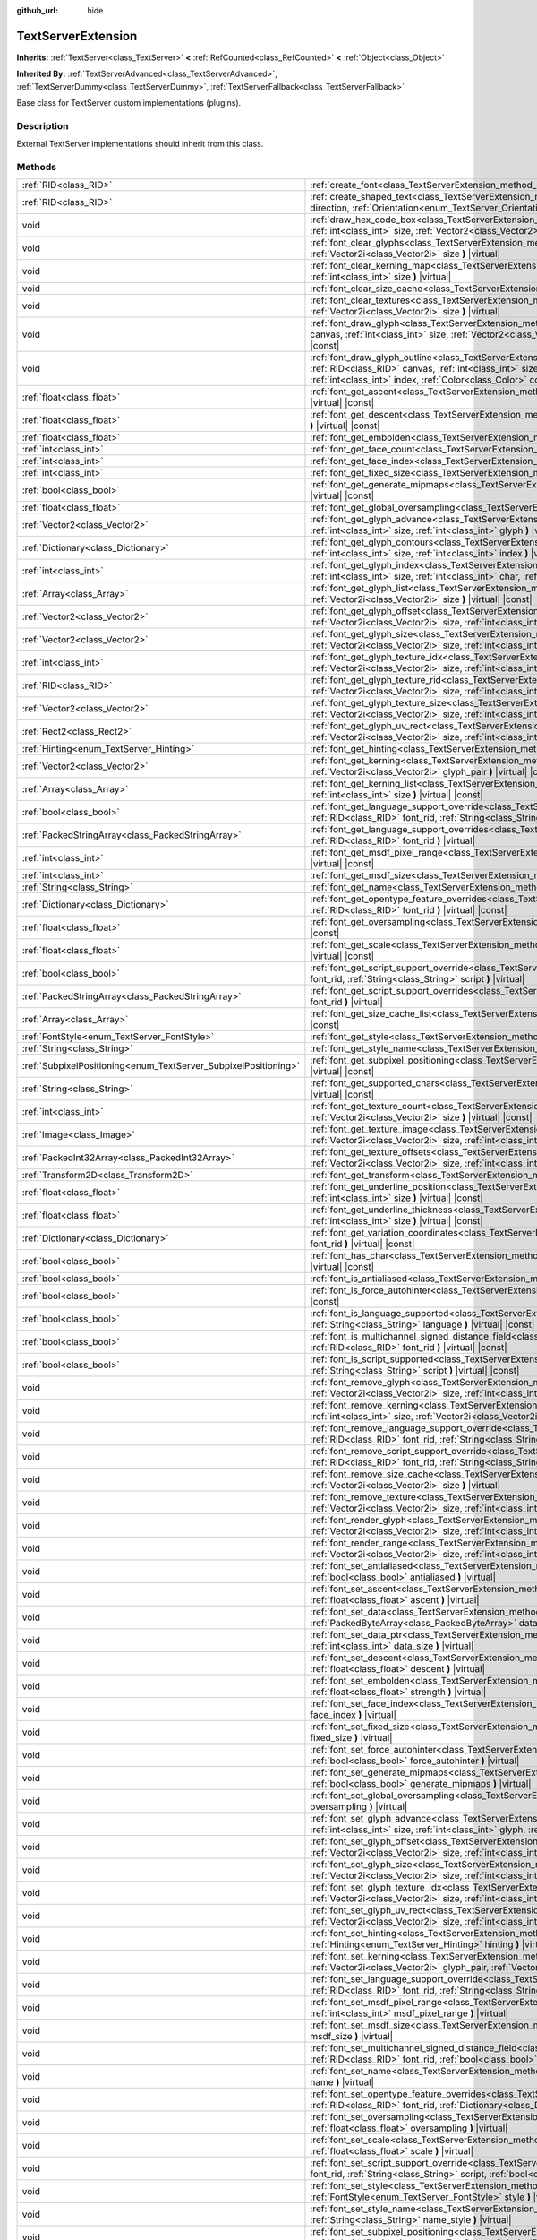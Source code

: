 :github_url: hide

.. Generated automatically by doc/tools/make_rst.py in Godot's source tree.
.. DO NOT EDIT THIS FILE, but the TextServerExtension.xml source instead.
.. The source is found in doc/classes or modules/<name>/doc_classes.

.. _class_TextServerExtension:

TextServerExtension
===================

**Inherits:** :ref:`TextServer<class_TextServer>` **<** :ref:`RefCounted<class_RefCounted>` **<** :ref:`Object<class_Object>`

**Inherited By:** :ref:`TextServerAdvanced<class_TextServerAdvanced>`, :ref:`TextServerDummy<class_TextServerDummy>`, :ref:`TextServerFallback<class_TextServerFallback>`

Base class for TextServer custom implementations (plugins).

Description
-----------

External TextServer implementations should inherit from this class.

Methods
-------

+-----------------------------------------------------------------+---------------------------------------------------------------------------------------------------------------------------------------------------------------------------------------------------------------------------------------------------------------------------------------------------------------------------------------------------------------------------+
| :ref:`RID<class_RID>`                                           | :ref:`create_font<class_TextServerExtension_method_create_font>` **(** **)** |virtual|                                                                                                                                                                                                                                                                                    |
+-----------------------------------------------------------------+---------------------------------------------------------------------------------------------------------------------------------------------------------------------------------------------------------------------------------------------------------------------------------------------------------------------------------------------------------------------------+
| :ref:`RID<class_RID>`                                           | :ref:`create_shaped_text<class_TextServerExtension_method_create_shaped_text>` **(** :ref:`Direction<enum_TextServer_Direction>` direction, :ref:`Orientation<enum_TextServer_Orientation>` orientation **)** |virtual|                                                                                                                                                   |
+-----------------------------------------------------------------+---------------------------------------------------------------------------------------------------------------------------------------------------------------------------------------------------------------------------------------------------------------------------------------------------------------------------------------------------------------------------+
| void                                                            | :ref:`draw_hex_code_box<class_TextServerExtension_method_draw_hex_code_box>` **(** :ref:`RID<class_RID>` canvas, :ref:`int<class_int>` size, :ref:`Vector2<class_Vector2>` pos, :ref:`int<class_int>` index, :ref:`Color<class_Color>` color **)** |virtual| |const|                                                                                                      |
+-----------------------------------------------------------------+---------------------------------------------------------------------------------------------------------------------------------------------------------------------------------------------------------------------------------------------------------------------------------------------------------------------------------------------------------------------------+
| void                                                            | :ref:`font_clear_glyphs<class_TextServerExtension_method_font_clear_glyphs>` **(** :ref:`RID<class_RID>` font_rid, :ref:`Vector2i<class_Vector2i>` size **)** |virtual|                                                                                                                                                                                                   |
+-----------------------------------------------------------------+---------------------------------------------------------------------------------------------------------------------------------------------------------------------------------------------------------------------------------------------------------------------------------------------------------------------------------------------------------------------------+
| void                                                            | :ref:`font_clear_kerning_map<class_TextServerExtension_method_font_clear_kerning_map>` **(** :ref:`RID<class_RID>` font_rid, :ref:`int<class_int>` size **)** |virtual|                                                                                                                                                                                                   |
+-----------------------------------------------------------------+---------------------------------------------------------------------------------------------------------------------------------------------------------------------------------------------------------------------------------------------------------------------------------------------------------------------------------------------------------------------------+
| void                                                            | :ref:`font_clear_size_cache<class_TextServerExtension_method_font_clear_size_cache>` **(** :ref:`RID<class_RID>` font_rid **)** |virtual|                                                                                                                                                                                                                                 |
+-----------------------------------------------------------------+---------------------------------------------------------------------------------------------------------------------------------------------------------------------------------------------------------------------------------------------------------------------------------------------------------------------------------------------------------------------------+
| void                                                            | :ref:`font_clear_textures<class_TextServerExtension_method_font_clear_textures>` **(** :ref:`RID<class_RID>` font_rid, :ref:`Vector2i<class_Vector2i>` size **)** |virtual|                                                                                                                                                                                               |
+-----------------------------------------------------------------+---------------------------------------------------------------------------------------------------------------------------------------------------------------------------------------------------------------------------------------------------------------------------------------------------------------------------------------------------------------------------+
| void                                                            | :ref:`font_draw_glyph<class_TextServerExtension_method_font_draw_glyph>` **(** :ref:`RID<class_RID>` font_rid, :ref:`RID<class_RID>` canvas, :ref:`int<class_int>` size, :ref:`Vector2<class_Vector2>` pos, :ref:`int<class_int>` index, :ref:`Color<class_Color>` color **)** |virtual| |const|                                                                          |
+-----------------------------------------------------------------+---------------------------------------------------------------------------------------------------------------------------------------------------------------------------------------------------------------------------------------------------------------------------------------------------------------------------------------------------------------------------+
| void                                                            | :ref:`font_draw_glyph_outline<class_TextServerExtension_method_font_draw_glyph_outline>` **(** :ref:`RID<class_RID>` font_rid, :ref:`RID<class_RID>` canvas, :ref:`int<class_int>` size, :ref:`int<class_int>` outline_size, :ref:`Vector2<class_Vector2>` pos, :ref:`int<class_int>` index, :ref:`Color<class_Color>` color **)** |virtual| |const|                      |
+-----------------------------------------------------------------+---------------------------------------------------------------------------------------------------------------------------------------------------------------------------------------------------------------------------------------------------------------------------------------------------------------------------------------------------------------------------+
| :ref:`float<class_float>`                                       | :ref:`font_get_ascent<class_TextServerExtension_method_font_get_ascent>` **(** :ref:`RID<class_RID>` font_rid, :ref:`int<class_int>` size **)** |virtual| |const|                                                                                                                                                                                                         |
+-----------------------------------------------------------------+---------------------------------------------------------------------------------------------------------------------------------------------------------------------------------------------------------------------------------------------------------------------------------------------------------------------------------------------------------------------------+
| :ref:`float<class_float>`                                       | :ref:`font_get_descent<class_TextServerExtension_method_font_get_descent>` **(** :ref:`RID<class_RID>` font_rid, :ref:`int<class_int>` size **)** |virtual| |const|                                                                                                                                                                                                       |
+-----------------------------------------------------------------+---------------------------------------------------------------------------------------------------------------------------------------------------------------------------------------------------------------------------------------------------------------------------------------------------------------------------------------------------------------------------+
| :ref:`float<class_float>`                                       | :ref:`font_get_embolden<class_TextServerExtension_method_font_get_embolden>` **(** :ref:`RID<class_RID>` font_rid **)** |virtual| |const|                                                                                                                                                                                                                                 |
+-----------------------------------------------------------------+---------------------------------------------------------------------------------------------------------------------------------------------------------------------------------------------------------------------------------------------------------------------------------------------------------------------------------------------------------------------------+
| :ref:`int<class_int>`                                           | :ref:`font_get_face_count<class_TextServerExtension_method_font_get_face_count>` **(** :ref:`RID<class_RID>` font_rid **)** |virtual| |const|                                                                                                                                                                                                                             |
+-----------------------------------------------------------------+---------------------------------------------------------------------------------------------------------------------------------------------------------------------------------------------------------------------------------------------------------------------------------------------------------------------------------------------------------------------------+
| :ref:`int<class_int>`                                           | :ref:`font_get_face_index<class_TextServerExtension_method_font_get_face_index>` **(** :ref:`RID<class_RID>` font_rid **)** |virtual| |const|                                                                                                                                                                                                                             |
+-----------------------------------------------------------------+---------------------------------------------------------------------------------------------------------------------------------------------------------------------------------------------------------------------------------------------------------------------------------------------------------------------------------------------------------------------------+
| :ref:`int<class_int>`                                           | :ref:`font_get_fixed_size<class_TextServerExtension_method_font_get_fixed_size>` **(** :ref:`RID<class_RID>` font_rid **)** |virtual| |const|                                                                                                                                                                                                                             |
+-----------------------------------------------------------------+---------------------------------------------------------------------------------------------------------------------------------------------------------------------------------------------------------------------------------------------------------------------------------------------------------------------------------------------------------------------------+
| :ref:`bool<class_bool>`                                         | :ref:`font_get_generate_mipmaps<class_TextServerExtension_method_font_get_generate_mipmaps>` **(** :ref:`RID<class_RID>` font_rid **)** |virtual| |const|                                                                                                                                                                                                                 |
+-----------------------------------------------------------------+---------------------------------------------------------------------------------------------------------------------------------------------------------------------------------------------------------------------------------------------------------------------------------------------------------------------------------------------------------------------------+
| :ref:`float<class_float>`                                       | :ref:`font_get_global_oversampling<class_TextServerExtension_method_font_get_global_oversampling>` **(** **)** |virtual| |const|                                                                                                                                                                                                                                          |
+-----------------------------------------------------------------+---------------------------------------------------------------------------------------------------------------------------------------------------------------------------------------------------------------------------------------------------------------------------------------------------------------------------------------------------------------------------+
| :ref:`Vector2<class_Vector2>`                                   | :ref:`font_get_glyph_advance<class_TextServerExtension_method_font_get_glyph_advance>` **(** :ref:`RID<class_RID>` font_rid, :ref:`int<class_int>` size, :ref:`int<class_int>` glyph **)** |virtual| |const|                                                                                                                                                              |
+-----------------------------------------------------------------+---------------------------------------------------------------------------------------------------------------------------------------------------------------------------------------------------------------------------------------------------------------------------------------------------------------------------------------------------------------------------+
| :ref:`Dictionary<class_Dictionary>`                             | :ref:`font_get_glyph_contours<class_TextServerExtension_method_font_get_glyph_contours>` **(** :ref:`RID<class_RID>` font_rid, :ref:`int<class_int>` size, :ref:`int<class_int>` index **)** |virtual| |const|                                                                                                                                                            |
+-----------------------------------------------------------------+---------------------------------------------------------------------------------------------------------------------------------------------------------------------------------------------------------------------------------------------------------------------------------------------------------------------------------------------------------------------------+
| :ref:`int<class_int>`                                           | :ref:`font_get_glyph_index<class_TextServerExtension_method_font_get_glyph_index>` **(** :ref:`RID<class_RID>` font_rid, :ref:`int<class_int>` size, :ref:`int<class_int>` char, :ref:`int<class_int>` variation_selector **)** |virtual| |const|                                                                                                                         |
+-----------------------------------------------------------------+---------------------------------------------------------------------------------------------------------------------------------------------------------------------------------------------------------------------------------------------------------------------------------------------------------------------------------------------------------------------------+
| :ref:`Array<class_Array>`                                       | :ref:`font_get_glyph_list<class_TextServerExtension_method_font_get_glyph_list>` **(** :ref:`RID<class_RID>` font_rid, :ref:`Vector2i<class_Vector2i>` size **)** |virtual| |const|                                                                                                                                                                                       |
+-----------------------------------------------------------------+---------------------------------------------------------------------------------------------------------------------------------------------------------------------------------------------------------------------------------------------------------------------------------------------------------------------------------------------------------------------------+
| :ref:`Vector2<class_Vector2>`                                   | :ref:`font_get_glyph_offset<class_TextServerExtension_method_font_get_glyph_offset>` **(** :ref:`RID<class_RID>` font_rid, :ref:`Vector2i<class_Vector2i>` size, :ref:`int<class_int>` glyph **)** |virtual| |const|                                                                                                                                                      |
+-----------------------------------------------------------------+---------------------------------------------------------------------------------------------------------------------------------------------------------------------------------------------------------------------------------------------------------------------------------------------------------------------------------------------------------------------------+
| :ref:`Vector2<class_Vector2>`                                   | :ref:`font_get_glyph_size<class_TextServerExtension_method_font_get_glyph_size>` **(** :ref:`RID<class_RID>` font_rid, :ref:`Vector2i<class_Vector2i>` size, :ref:`int<class_int>` glyph **)** |virtual| |const|                                                                                                                                                          |
+-----------------------------------------------------------------+---------------------------------------------------------------------------------------------------------------------------------------------------------------------------------------------------------------------------------------------------------------------------------------------------------------------------------------------------------------------------+
| :ref:`int<class_int>`                                           | :ref:`font_get_glyph_texture_idx<class_TextServerExtension_method_font_get_glyph_texture_idx>` **(** :ref:`RID<class_RID>` font_rid, :ref:`Vector2i<class_Vector2i>` size, :ref:`int<class_int>` glyph **)** |virtual| |const|                                                                                                                                            |
+-----------------------------------------------------------------+---------------------------------------------------------------------------------------------------------------------------------------------------------------------------------------------------------------------------------------------------------------------------------------------------------------------------------------------------------------------------+
| :ref:`RID<class_RID>`                                           | :ref:`font_get_glyph_texture_rid<class_TextServerExtension_method_font_get_glyph_texture_rid>` **(** :ref:`RID<class_RID>` font_rid, :ref:`Vector2i<class_Vector2i>` size, :ref:`int<class_int>` glyph **)** |virtual| |const|                                                                                                                                            |
+-----------------------------------------------------------------+---------------------------------------------------------------------------------------------------------------------------------------------------------------------------------------------------------------------------------------------------------------------------------------------------------------------------------------------------------------------------+
| :ref:`Vector2<class_Vector2>`                                   | :ref:`font_get_glyph_texture_size<class_TextServerExtension_method_font_get_glyph_texture_size>` **(** :ref:`RID<class_RID>` font_rid, :ref:`Vector2i<class_Vector2i>` size, :ref:`int<class_int>` glyph **)** |virtual| |const|                                                                                                                                          |
+-----------------------------------------------------------------+---------------------------------------------------------------------------------------------------------------------------------------------------------------------------------------------------------------------------------------------------------------------------------------------------------------------------------------------------------------------------+
| :ref:`Rect2<class_Rect2>`                                       | :ref:`font_get_glyph_uv_rect<class_TextServerExtension_method_font_get_glyph_uv_rect>` **(** :ref:`RID<class_RID>` font_rid, :ref:`Vector2i<class_Vector2i>` size, :ref:`int<class_int>` glyph **)** |virtual| |const|                                                                                                                                                    |
+-----------------------------------------------------------------+---------------------------------------------------------------------------------------------------------------------------------------------------------------------------------------------------------------------------------------------------------------------------------------------------------------------------------------------------------------------------+
| :ref:`Hinting<enum_TextServer_Hinting>`                         | :ref:`font_get_hinting<class_TextServerExtension_method_font_get_hinting>` **(** :ref:`RID<class_RID>` font_rid **)** |virtual| |const|                                                                                                                                                                                                                                   |
+-----------------------------------------------------------------+---------------------------------------------------------------------------------------------------------------------------------------------------------------------------------------------------------------------------------------------------------------------------------------------------------------------------------------------------------------------------+
| :ref:`Vector2<class_Vector2>`                                   | :ref:`font_get_kerning<class_TextServerExtension_method_font_get_kerning>` **(** :ref:`RID<class_RID>` font_rid, :ref:`int<class_int>` size, :ref:`Vector2i<class_Vector2i>` glyph_pair **)** |virtual| |const|                                                                                                                                                           |
+-----------------------------------------------------------------+---------------------------------------------------------------------------------------------------------------------------------------------------------------------------------------------------------------------------------------------------------------------------------------------------------------------------------------------------------------------------+
| :ref:`Array<class_Array>`                                       | :ref:`font_get_kerning_list<class_TextServerExtension_method_font_get_kerning_list>` **(** :ref:`RID<class_RID>` font_rid, :ref:`int<class_int>` size **)** |virtual| |const|                                                                                                                                                                                             |
+-----------------------------------------------------------------+---------------------------------------------------------------------------------------------------------------------------------------------------------------------------------------------------------------------------------------------------------------------------------------------------------------------------------------------------------------------------+
| :ref:`bool<class_bool>`                                         | :ref:`font_get_language_support_override<class_TextServerExtension_method_font_get_language_support_override>` **(** :ref:`RID<class_RID>` font_rid, :ref:`String<class_String>` language **)** |virtual|                                                                                                                                                                 |
+-----------------------------------------------------------------+---------------------------------------------------------------------------------------------------------------------------------------------------------------------------------------------------------------------------------------------------------------------------------------------------------------------------------------------------------------------------+
| :ref:`PackedStringArray<class_PackedStringArray>`               | :ref:`font_get_language_support_overrides<class_TextServerExtension_method_font_get_language_support_overrides>` **(** :ref:`RID<class_RID>` font_rid **)** |virtual|                                                                                                                                                                                                     |
+-----------------------------------------------------------------+---------------------------------------------------------------------------------------------------------------------------------------------------------------------------------------------------------------------------------------------------------------------------------------------------------------------------------------------------------------------------+
| :ref:`int<class_int>`                                           | :ref:`font_get_msdf_pixel_range<class_TextServerExtension_method_font_get_msdf_pixel_range>` **(** :ref:`RID<class_RID>` font_rid **)** |virtual| |const|                                                                                                                                                                                                                 |
+-----------------------------------------------------------------+---------------------------------------------------------------------------------------------------------------------------------------------------------------------------------------------------------------------------------------------------------------------------------------------------------------------------------------------------------------------------+
| :ref:`int<class_int>`                                           | :ref:`font_get_msdf_size<class_TextServerExtension_method_font_get_msdf_size>` **(** :ref:`RID<class_RID>` font_rid **)** |virtual| |const|                                                                                                                                                                                                                               |
+-----------------------------------------------------------------+---------------------------------------------------------------------------------------------------------------------------------------------------------------------------------------------------------------------------------------------------------------------------------------------------------------------------------------------------------------------------+
| :ref:`String<class_String>`                                     | :ref:`font_get_name<class_TextServerExtension_method_font_get_name>` **(** :ref:`RID<class_RID>` font_rid **)** |virtual| |const|                                                                                                                                                                                                                                         |
+-----------------------------------------------------------------+---------------------------------------------------------------------------------------------------------------------------------------------------------------------------------------------------------------------------------------------------------------------------------------------------------------------------------------------------------------------------+
| :ref:`Dictionary<class_Dictionary>`                             | :ref:`font_get_opentype_feature_overrides<class_TextServerExtension_method_font_get_opentype_feature_overrides>` **(** :ref:`RID<class_RID>` font_rid **)** |virtual| |const|                                                                                                                                                                                             |
+-----------------------------------------------------------------+---------------------------------------------------------------------------------------------------------------------------------------------------------------------------------------------------------------------------------------------------------------------------------------------------------------------------------------------------------------------------+
| :ref:`float<class_float>`                                       | :ref:`font_get_oversampling<class_TextServerExtension_method_font_get_oversampling>` **(** :ref:`RID<class_RID>` font_rid **)** |virtual| |const|                                                                                                                                                                                                                         |
+-----------------------------------------------------------------+---------------------------------------------------------------------------------------------------------------------------------------------------------------------------------------------------------------------------------------------------------------------------------------------------------------------------------------------------------------------------+
| :ref:`float<class_float>`                                       | :ref:`font_get_scale<class_TextServerExtension_method_font_get_scale>` **(** :ref:`RID<class_RID>` font_rid, :ref:`int<class_int>` size **)** |virtual| |const|                                                                                                                                                                                                           |
+-----------------------------------------------------------------+---------------------------------------------------------------------------------------------------------------------------------------------------------------------------------------------------------------------------------------------------------------------------------------------------------------------------------------------------------------------------+
| :ref:`bool<class_bool>`                                         | :ref:`font_get_script_support_override<class_TextServerExtension_method_font_get_script_support_override>` **(** :ref:`RID<class_RID>` font_rid, :ref:`String<class_String>` script **)** |virtual|                                                                                                                                                                       |
+-----------------------------------------------------------------+---------------------------------------------------------------------------------------------------------------------------------------------------------------------------------------------------------------------------------------------------------------------------------------------------------------------------------------------------------------------------+
| :ref:`PackedStringArray<class_PackedStringArray>`               | :ref:`font_get_script_support_overrides<class_TextServerExtension_method_font_get_script_support_overrides>` **(** :ref:`RID<class_RID>` font_rid **)** |virtual|                                                                                                                                                                                                         |
+-----------------------------------------------------------------+---------------------------------------------------------------------------------------------------------------------------------------------------------------------------------------------------------------------------------------------------------------------------------------------------------------------------------------------------------------------------+
| :ref:`Array<class_Array>`                                       | :ref:`font_get_size_cache_list<class_TextServerExtension_method_font_get_size_cache_list>` **(** :ref:`RID<class_RID>` font_rid **)** |virtual| |const|                                                                                                                                                                                                                   |
+-----------------------------------------------------------------+---------------------------------------------------------------------------------------------------------------------------------------------------------------------------------------------------------------------------------------------------------------------------------------------------------------------------------------------------------------------------+
| :ref:`FontStyle<enum_TextServer_FontStyle>`                     | :ref:`font_get_style<class_TextServerExtension_method_font_get_style>` **(** :ref:`RID<class_RID>` font_rid **)** |virtual| |const|                                                                                                                                                                                                                                       |
+-----------------------------------------------------------------+---------------------------------------------------------------------------------------------------------------------------------------------------------------------------------------------------------------------------------------------------------------------------------------------------------------------------------------------------------------------------+
| :ref:`String<class_String>`                                     | :ref:`font_get_style_name<class_TextServerExtension_method_font_get_style_name>` **(** :ref:`RID<class_RID>` font_rid **)** |virtual| |const|                                                                                                                                                                                                                             |
+-----------------------------------------------------------------+---------------------------------------------------------------------------------------------------------------------------------------------------------------------------------------------------------------------------------------------------------------------------------------------------------------------------------------------------------------------------+
| :ref:`SubpixelPositioning<enum_TextServer_SubpixelPositioning>` | :ref:`font_get_subpixel_positioning<class_TextServerExtension_method_font_get_subpixel_positioning>` **(** :ref:`RID<class_RID>` font_rid **)** |virtual| |const|                                                                                                                                                                                                         |
+-----------------------------------------------------------------+---------------------------------------------------------------------------------------------------------------------------------------------------------------------------------------------------------------------------------------------------------------------------------------------------------------------------------------------------------------------------+
| :ref:`String<class_String>`                                     | :ref:`font_get_supported_chars<class_TextServerExtension_method_font_get_supported_chars>` **(** :ref:`RID<class_RID>` font_rid **)** |virtual| |const|                                                                                                                                                                                                                   |
+-----------------------------------------------------------------+---------------------------------------------------------------------------------------------------------------------------------------------------------------------------------------------------------------------------------------------------------------------------------------------------------------------------------------------------------------------------+
| :ref:`int<class_int>`                                           | :ref:`font_get_texture_count<class_TextServerExtension_method_font_get_texture_count>` **(** :ref:`RID<class_RID>` font_rid, :ref:`Vector2i<class_Vector2i>` size **)** |virtual| |const|                                                                                                                                                                                 |
+-----------------------------------------------------------------+---------------------------------------------------------------------------------------------------------------------------------------------------------------------------------------------------------------------------------------------------------------------------------------------------------------------------------------------------------------------------+
| :ref:`Image<class_Image>`                                       | :ref:`font_get_texture_image<class_TextServerExtension_method_font_get_texture_image>` **(** :ref:`RID<class_RID>` font_rid, :ref:`Vector2i<class_Vector2i>` size, :ref:`int<class_int>` texture_index **)** |virtual| |const|                                                                                                                                            |
+-----------------------------------------------------------------+---------------------------------------------------------------------------------------------------------------------------------------------------------------------------------------------------------------------------------------------------------------------------------------------------------------------------------------------------------------------------+
| :ref:`PackedInt32Array<class_PackedInt32Array>`                 | :ref:`font_get_texture_offsets<class_TextServerExtension_method_font_get_texture_offsets>` **(** :ref:`RID<class_RID>` font_rid, :ref:`Vector2i<class_Vector2i>` size, :ref:`int<class_int>` texture_index **)** |virtual| |const|                                                                                                                                        |
+-----------------------------------------------------------------+---------------------------------------------------------------------------------------------------------------------------------------------------------------------------------------------------------------------------------------------------------------------------------------------------------------------------------------------------------------------------+
| :ref:`Transform2D<class_Transform2D>`                           | :ref:`font_get_transform<class_TextServerExtension_method_font_get_transform>` **(** :ref:`RID<class_RID>` font_rid **)** |virtual| |const|                                                                                                                                                                                                                               |
+-----------------------------------------------------------------+---------------------------------------------------------------------------------------------------------------------------------------------------------------------------------------------------------------------------------------------------------------------------------------------------------------------------------------------------------------------------+
| :ref:`float<class_float>`                                       | :ref:`font_get_underline_position<class_TextServerExtension_method_font_get_underline_position>` **(** :ref:`RID<class_RID>` font_rid, :ref:`int<class_int>` size **)** |virtual| |const|                                                                                                                                                                                 |
+-----------------------------------------------------------------+---------------------------------------------------------------------------------------------------------------------------------------------------------------------------------------------------------------------------------------------------------------------------------------------------------------------------------------------------------------------------+
| :ref:`float<class_float>`                                       | :ref:`font_get_underline_thickness<class_TextServerExtension_method_font_get_underline_thickness>` **(** :ref:`RID<class_RID>` font_rid, :ref:`int<class_int>` size **)** |virtual| |const|                                                                                                                                                                               |
+-----------------------------------------------------------------+---------------------------------------------------------------------------------------------------------------------------------------------------------------------------------------------------------------------------------------------------------------------------------------------------------------------------------------------------------------------------+
| :ref:`Dictionary<class_Dictionary>`                             | :ref:`font_get_variation_coordinates<class_TextServerExtension_method_font_get_variation_coordinates>` **(** :ref:`RID<class_RID>` font_rid **)** |virtual| |const|                                                                                                                                                                                                       |
+-----------------------------------------------------------------+---------------------------------------------------------------------------------------------------------------------------------------------------------------------------------------------------------------------------------------------------------------------------------------------------------------------------------------------------------------------------+
| :ref:`bool<class_bool>`                                         | :ref:`font_has_char<class_TextServerExtension_method_font_has_char>` **(** :ref:`RID<class_RID>` font_rid, :ref:`int<class_int>` char **)** |virtual| |const|                                                                                                                                                                                                             |
+-----------------------------------------------------------------+---------------------------------------------------------------------------------------------------------------------------------------------------------------------------------------------------------------------------------------------------------------------------------------------------------------------------------------------------------------------------+
| :ref:`bool<class_bool>`                                         | :ref:`font_is_antialiased<class_TextServerExtension_method_font_is_antialiased>` **(** :ref:`RID<class_RID>` font_rid **)** |virtual| |const|                                                                                                                                                                                                                             |
+-----------------------------------------------------------------+---------------------------------------------------------------------------------------------------------------------------------------------------------------------------------------------------------------------------------------------------------------------------------------------------------------------------------------------------------------------------+
| :ref:`bool<class_bool>`                                         | :ref:`font_is_force_autohinter<class_TextServerExtension_method_font_is_force_autohinter>` **(** :ref:`RID<class_RID>` font_rid **)** |virtual| |const|                                                                                                                                                                                                                   |
+-----------------------------------------------------------------+---------------------------------------------------------------------------------------------------------------------------------------------------------------------------------------------------------------------------------------------------------------------------------------------------------------------------------------------------------------------------+
| :ref:`bool<class_bool>`                                         | :ref:`font_is_language_supported<class_TextServerExtension_method_font_is_language_supported>` **(** :ref:`RID<class_RID>` font_rid, :ref:`String<class_String>` language **)** |virtual| |const|                                                                                                                                                                         |
+-----------------------------------------------------------------+---------------------------------------------------------------------------------------------------------------------------------------------------------------------------------------------------------------------------------------------------------------------------------------------------------------------------------------------------------------------------+
| :ref:`bool<class_bool>`                                         | :ref:`font_is_multichannel_signed_distance_field<class_TextServerExtension_method_font_is_multichannel_signed_distance_field>` **(** :ref:`RID<class_RID>` font_rid **)** |virtual| |const|                                                                                                                                                                               |
+-----------------------------------------------------------------+---------------------------------------------------------------------------------------------------------------------------------------------------------------------------------------------------------------------------------------------------------------------------------------------------------------------------------------------------------------------------+
| :ref:`bool<class_bool>`                                         | :ref:`font_is_script_supported<class_TextServerExtension_method_font_is_script_supported>` **(** :ref:`RID<class_RID>` font_rid, :ref:`String<class_String>` script **)** |virtual| |const|                                                                                                                                                                               |
+-----------------------------------------------------------------+---------------------------------------------------------------------------------------------------------------------------------------------------------------------------------------------------------------------------------------------------------------------------------------------------------------------------------------------------------------------------+
| void                                                            | :ref:`font_remove_glyph<class_TextServerExtension_method_font_remove_glyph>` **(** :ref:`RID<class_RID>` font_rid, :ref:`Vector2i<class_Vector2i>` size, :ref:`int<class_int>` glyph **)** |virtual|                                                                                                                                                                      |
+-----------------------------------------------------------------+---------------------------------------------------------------------------------------------------------------------------------------------------------------------------------------------------------------------------------------------------------------------------------------------------------------------------------------------------------------------------+
| void                                                            | :ref:`font_remove_kerning<class_TextServerExtension_method_font_remove_kerning>` **(** :ref:`RID<class_RID>` font_rid, :ref:`int<class_int>` size, :ref:`Vector2i<class_Vector2i>` glyph_pair **)** |virtual|                                                                                                                                                             |
+-----------------------------------------------------------------+---------------------------------------------------------------------------------------------------------------------------------------------------------------------------------------------------------------------------------------------------------------------------------------------------------------------------------------------------------------------------+
| void                                                            | :ref:`font_remove_language_support_override<class_TextServerExtension_method_font_remove_language_support_override>` **(** :ref:`RID<class_RID>` font_rid, :ref:`String<class_String>` language **)** |virtual|                                                                                                                                                           |
+-----------------------------------------------------------------+---------------------------------------------------------------------------------------------------------------------------------------------------------------------------------------------------------------------------------------------------------------------------------------------------------------------------------------------------------------------------+
| void                                                            | :ref:`font_remove_script_support_override<class_TextServerExtension_method_font_remove_script_support_override>` **(** :ref:`RID<class_RID>` font_rid, :ref:`String<class_String>` script **)** |virtual|                                                                                                                                                                 |
+-----------------------------------------------------------------+---------------------------------------------------------------------------------------------------------------------------------------------------------------------------------------------------------------------------------------------------------------------------------------------------------------------------------------------------------------------------+
| void                                                            | :ref:`font_remove_size_cache<class_TextServerExtension_method_font_remove_size_cache>` **(** :ref:`RID<class_RID>` font_rid, :ref:`Vector2i<class_Vector2i>` size **)** |virtual|                                                                                                                                                                                         |
+-----------------------------------------------------------------+---------------------------------------------------------------------------------------------------------------------------------------------------------------------------------------------------------------------------------------------------------------------------------------------------------------------------------------------------------------------------+
| void                                                            | :ref:`font_remove_texture<class_TextServerExtension_method_font_remove_texture>` **(** :ref:`RID<class_RID>` font_rid, :ref:`Vector2i<class_Vector2i>` size, :ref:`int<class_int>` texture_index **)** |virtual|                                                                                                                                                          |
+-----------------------------------------------------------------+---------------------------------------------------------------------------------------------------------------------------------------------------------------------------------------------------------------------------------------------------------------------------------------------------------------------------------------------------------------------------+
| void                                                            | :ref:`font_render_glyph<class_TextServerExtension_method_font_render_glyph>` **(** :ref:`RID<class_RID>` font_rid, :ref:`Vector2i<class_Vector2i>` size, :ref:`int<class_int>` index **)** |virtual|                                                                                                                                                                      |
+-----------------------------------------------------------------+---------------------------------------------------------------------------------------------------------------------------------------------------------------------------------------------------------------------------------------------------------------------------------------------------------------------------------------------------------------------------+
| void                                                            | :ref:`font_render_range<class_TextServerExtension_method_font_render_range>` **(** :ref:`RID<class_RID>` font_rid, :ref:`Vector2i<class_Vector2i>` size, :ref:`int<class_int>` start, :ref:`int<class_int>` end **)** |virtual|                                                                                                                                           |
+-----------------------------------------------------------------+---------------------------------------------------------------------------------------------------------------------------------------------------------------------------------------------------------------------------------------------------------------------------------------------------------------------------------------------------------------------------+
| void                                                            | :ref:`font_set_antialiased<class_TextServerExtension_method_font_set_antialiased>` **(** :ref:`RID<class_RID>` font_rid, :ref:`bool<class_bool>` antialiased **)** |virtual|                                                                                                                                                                                              |
+-----------------------------------------------------------------+---------------------------------------------------------------------------------------------------------------------------------------------------------------------------------------------------------------------------------------------------------------------------------------------------------------------------------------------------------------------------+
| void                                                            | :ref:`font_set_ascent<class_TextServerExtension_method_font_set_ascent>` **(** :ref:`RID<class_RID>` font_rid, :ref:`int<class_int>` size, :ref:`float<class_float>` ascent **)** |virtual|                                                                                                                                                                               |
+-----------------------------------------------------------------+---------------------------------------------------------------------------------------------------------------------------------------------------------------------------------------------------------------------------------------------------------------------------------------------------------------------------------------------------------------------------+
| void                                                            | :ref:`font_set_data<class_TextServerExtension_method_font_set_data>` **(** :ref:`RID<class_RID>` font_rid, :ref:`PackedByteArray<class_PackedByteArray>` data **)** |virtual|                                                                                                                                                                                             |
+-----------------------------------------------------------------+---------------------------------------------------------------------------------------------------------------------------------------------------------------------------------------------------------------------------------------------------------------------------------------------------------------------------------------------------------------------------+
| void                                                            | :ref:`font_set_data_ptr<class_TextServerExtension_method_font_set_data_ptr>` **(** :ref:`RID<class_RID>` font_rid, const uint8_t* data_ptr, :ref:`int<class_int>` data_size **)** |virtual|                                                                                                                                                                               |
+-----------------------------------------------------------------+---------------------------------------------------------------------------------------------------------------------------------------------------------------------------------------------------------------------------------------------------------------------------------------------------------------------------------------------------------------------------+
| void                                                            | :ref:`font_set_descent<class_TextServerExtension_method_font_set_descent>` **(** :ref:`RID<class_RID>` font_rid, :ref:`int<class_int>` size, :ref:`float<class_float>` descent **)** |virtual|                                                                                                                                                                            |
+-----------------------------------------------------------------+---------------------------------------------------------------------------------------------------------------------------------------------------------------------------------------------------------------------------------------------------------------------------------------------------------------------------------------------------------------------------+
| void                                                            | :ref:`font_set_embolden<class_TextServerExtension_method_font_set_embolden>` **(** :ref:`RID<class_RID>` font_rid, :ref:`float<class_float>` strength **)** |virtual|                                                                                                                                                                                                     |
+-----------------------------------------------------------------+---------------------------------------------------------------------------------------------------------------------------------------------------------------------------------------------------------------------------------------------------------------------------------------------------------------------------------------------------------------------------+
| void                                                            | :ref:`font_set_face_index<class_TextServerExtension_method_font_set_face_index>` **(** :ref:`RID<class_RID>` font_rid, :ref:`int<class_int>` face_index **)** |virtual|                                                                                                                                                                                                   |
+-----------------------------------------------------------------+---------------------------------------------------------------------------------------------------------------------------------------------------------------------------------------------------------------------------------------------------------------------------------------------------------------------------------------------------------------------------+
| void                                                            | :ref:`font_set_fixed_size<class_TextServerExtension_method_font_set_fixed_size>` **(** :ref:`RID<class_RID>` font_rid, :ref:`int<class_int>` fixed_size **)** |virtual|                                                                                                                                                                                                   |
+-----------------------------------------------------------------+---------------------------------------------------------------------------------------------------------------------------------------------------------------------------------------------------------------------------------------------------------------------------------------------------------------------------------------------------------------------------+
| void                                                            | :ref:`font_set_force_autohinter<class_TextServerExtension_method_font_set_force_autohinter>` **(** :ref:`RID<class_RID>` font_rid, :ref:`bool<class_bool>` force_autohinter **)** |virtual|                                                                                                                                                                               |
+-----------------------------------------------------------------+---------------------------------------------------------------------------------------------------------------------------------------------------------------------------------------------------------------------------------------------------------------------------------------------------------------------------------------------------------------------------+
| void                                                            | :ref:`font_set_generate_mipmaps<class_TextServerExtension_method_font_set_generate_mipmaps>` **(** :ref:`RID<class_RID>` font_rid, :ref:`bool<class_bool>` generate_mipmaps **)** |virtual|                                                                                                                                                                               |
+-----------------------------------------------------------------+---------------------------------------------------------------------------------------------------------------------------------------------------------------------------------------------------------------------------------------------------------------------------------------------------------------------------------------------------------------------------+
| void                                                            | :ref:`font_set_global_oversampling<class_TextServerExtension_method_font_set_global_oversampling>` **(** :ref:`float<class_float>` oversampling **)** |virtual|                                                                                                                                                                                                           |
+-----------------------------------------------------------------+---------------------------------------------------------------------------------------------------------------------------------------------------------------------------------------------------------------------------------------------------------------------------------------------------------------------------------------------------------------------------+
| void                                                            | :ref:`font_set_glyph_advance<class_TextServerExtension_method_font_set_glyph_advance>` **(** :ref:`RID<class_RID>` font_rid, :ref:`int<class_int>` size, :ref:`int<class_int>` glyph, :ref:`Vector2<class_Vector2>` advance **)** |virtual|                                                                                                                               |
+-----------------------------------------------------------------+---------------------------------------------------------------------------------------------------------------------------------------------------------------------------------------------------------------------------------------------------------------------------------------------------------------------------------------------------------------------------+
| void                                                            | :ref:`font_set_glyph_offset<class_TextServerExtension_method_font_set_glyph_offset>` **(** :ref:`RID<class_RID>` font_rid, :ref:`Vector2i<class_Vector2i>` size, :ref:`int<class_int>` glyph, :ref:`Vector2<class_Vector2>` offset **)** |virtual|                                                                                                                        |
+-----------------------------------------------------------------+---------------------------------------------------------------------------------------------------------------------------------------------------------------------------------------------------------------------------------------------------------------------------------------------------------------------------------------------------------------------------+
| void                                                            | :ref:`font_set_glyph_size<class_TextServerExtension_method_font_set_glyph_size>` **(** :ref:`RID<class_RID>` font_rid, :ref:`Vector2i<class_Vector2i>` size, :ref:`int<class_int>` glyph, :ref:`Vector2<class_Vector2>` gl_size **)** |virtual|                                                                                                                           |
+-----------------------------------------------------------------+---------------------------------------------------------------------------------------------------------------------------------------------------------------------------------------------------------------------------------------------------------------------------------------------------------------------------------------------------------------------------+
| void                                                            | :ref:`font_set_glyph_texture_idx<class_TextServerExtension_method_font_set_glyph_texture_idx>` **(** :ref:`RID<class_RID>` font_rid, :ref:`Vector2i<class_Vector2i>` size, :ref:`int<class_int>` glyph, :ref:`int<class_int>` texture_idx **)** |virtual|                                                                                                                 |
+-----------------------------------------------------------------+---------------------------------------------------------------------------------------------------------------------------------------------------------------------------------------------------------------------------------------------------------------------------------------------------------------------------------------------------------------------------+
| void                                                            | :ref:`font_set_glyph_uv_rect<class_TextServerExtension_method_font_set_glyph_uv_rect>` **(** :ref:`RID<class_RID>` font_rid, :ref:`Vector2i<class_Vector2i>` size, :ref:`int<class_int>` glyph, :ref:`Rect2<class_Rect2>` uv_rect **)** |virtual|                                                                                                                         |
+-----------------------------------------------------------------+---------------------------------------------------------------------------------------------------------------------------------------------------------------------------------------------------------------------------------------------------------------------------------------------------------------------------------------------------------------------------+
| void                                                            | :ref:`font_set_hinting<class_TextServerExtension_method_font_set_hinting>` **(** :ref:`RID<class_RID>` font_rid, :ref:`Hinting<enum_TextServer_Hinting>` hinting **)** |virtual|                                                                                                                                                                                          |
+-----------------------------------------------------------------+---------------------------------------------------------------------------------------------------------------------------------------------------------------------------------------------------------------------------------------------------------------------------------------------------------------------------------------------------------------------------+
| void                                                            | :ref:`font_set_kerning<class_TextServerExtension_method_font_set_kerning>` **(** :ref:`RID<class_RID>` font_rid, :ref:`int<class_int>` size, :ref:`Vector2i<class_Vector2i>` glyph_pair, :ref:`Vector2<class_Vector2>` kerning **)** |virtual|                                                                                                                            |
+-----------------------------------------------------------------+---------------------------------------------------------------------------------------------------------------------------------------------------------------------------------------------------------------------------------------------------------------------------------------------------------------------------------------------------------------------------+
| void                                                            | :ref:`font_set_language_support_override<class_TextServerExtension_method_font_set_language_support_override>` **(** :ref:`RID<class_RID>` font_rid, :ref:`String<class_String>` language, :ref:`bool<class_bool>` supported **)** |virtual|                                                                                                                              |
+-----------------------------------------------------------------+---------------------------------------------------------------------------------------------------------------------------------------------------------------------------------------------------------------------------------------------------------------------------------------------------------------------------------------------------------------------------+
| void                                                            | :ref:`font_set_msdf_pixel_range<class_TextServerExtension_method_font_set_msdf_pixel_range>` **(** :ref:`RID<class_RID>` font_rid, :ref:`int<class_int>` msdf_pixel_range **)** |virtual|                                                                                                                                                                                 |
+-----------------------------------------------------------------+---------------------------------------------------------------------------------------------------------------------------------------------------------------------------------------------------------------------------------------------------------------------------------------------------------------------------------------------------------------------------+
| void                                                            | :ref:`font_set_msdf_size<class_TextServerExtension_method_font_set_msdf_size>` **(** :ref:`RID<class_RID>` font_rid, :ref:`int<class_int>` msdf_size **)** |virtual|                                                                                                                                                                                                      |
+-----------------------------------------------------------------+---------------------------------------------------------------------------------------------------------------------------------------------------------------------------------------------------------------------------------------------------------------------------------------------------------------------------------------------------------------------------+
| void                                                            | :ref:`font_set_multichannel_signed_distance_field<class_TextServerExtension_method_font_set_multichannel_signed_distance_field>` **(** :ref:`RID<class_RID>` font_rid, :ref:`bool<class_bool>` msdf **)** |virtual|                                                                                                                                                       |
+-----------------------------------------------------------------+---------------------------------------------------------------------------------------------------------------------------------------------------------------------------------------------------------------------------------------------------------------------------------------------------------------------------------------------------------------------------+
| void                                                            | :ref:`font_set_name<class_TextServerExtension_method_font_set_name>` **(** :ref:`RID<class_RID>` font_rid, :ref:`String<class_String>` name **)** |virtual|                                                                                                                                                                                                               |
+-----------------------------------------------------------------+---------------------------------------------------------------------------------------------------------------------------------------------------------------------------------------------------------------------------------------------------------------------------------------------------------------------------------------------------------------------------+
| void                                                            | :ref:`font_set_opentype_feature_overrides<class_TextServerExtension_method_font_set_opentype_feature_overrides>` **(** :ref:`RID<class_RID>` font_rid, :ref:`Dictionary<class_Dictionary>` overrides **)** |virtual|                                                                                                                                                      |
+-----------------------------------------------------------------+---------------------------------------------------------------------------------------------------------------------------------------------------------------------------------------------------------------------------------------------------------------------------------------------------------------------------------------------------------------------------+
| void                                                            | :ref:`font_set_oversampling<class_TextServerExtension_method_font_set_oversampling>` **(** :ref:`RID<class_RID>` font_rid, :ref:`float<class_float>` oversampling **)** |virtual|                                                                                                                                                                                         |
+-----------------------------------------------------------------+---------------------------------------------------------------------------------------------------------------------------------------------------------------------------------------------------------------------------------------------------------------------------------------------------------------------------------------------------------------------------+
| void                                                            | :ref:`font_set_scale<class_TextServerExtension_method_font_set_scale>` **(** :ref:`RID<class_RID>` font_rid, :ref:`int<class_int>` size, :ref:`float<class_float>` scale **)** |virtual|                                                                                                                                                                                  |
+-----------------------------------------------------------------+---------------------------------------------------------------------------------------------------------------------------------------------------------------------------------------------------------------------------------------------------------------------------------------------------------------------------------------------------------------------------+
| void                                                            | :ref:`font_set_script_support_override<class_TextServerExtension_method_font_set_script_support_override>` **(** :ref:`RID<class_RID>` font_rid, :ref:`String<class_String>` script, :ref:`bool<class_bool>` supported **)** |virtual|                                                                                                                                    |
+-----------------------------------------------------------------+---------------------------------------------------------------------------------------------------------------------------------------------------------------------------------------------------------------------------------------------------------------------------------------------------------------------------------------------------------------------------+
| void                                                            | :ref:`font_set_style<class_TextServerExtension_method_font_set_style>` **(** :ref:`RID<class_RID>` font_rid, :ref:`FontStyle<enum_TextServer_FontStyle>` style **)** |virtual|                                                                                                                                                                                            |
+-----------------------------------------------------------------+---------------------------------------------------------------------------------------------------------------------------------------------------------------------------------------------------------------------------------------------------------------------------------------------------------------------------------------------------------------------------+
| void                                                            | :ref:`font_set_style_name<class_TextServerExtension_method_font_set_style_name>` **(** :ref:`RID<class_RID>` font_rid, :ref:`String<class_String>` name_style **)** |virtual|                                                                                                                                                                                             |
+-----------------------------------------------------------------+---------------------------------------------------------------------------------------------------------------------------------------------------------------------------------------------------------------------------------------------------------------------------------------------------------------------------------------------------------------------------+
| void                                                            | :ref:`font_set_subpixel_positioning<class_TextServerExtension_method_font_set_subpixel_positioning>` **(** :ref:`RID<class_RID>` font_rid, :ref:`SubpixelPositioning<enum_TextServer_SubpixelPositioning>` subpixel_positioning **)** |virtual|                                                                                                                           |
+-----------------------------------------------------------------+---------------------------------------------------------------------------------------------------------------------------------------------------------------------------------------------------------------------------------------------------------------------------------------------------------------------------------------------------------------------------+
| void                                                            | :ref:`font_set_texture_image<class_TextServerExtension_method_font_set_texture_image>` **(** :ref:`RID<class_RID>` font_rid, :ref:`Vector2i<class_Vector2i>` size, :ref:`int<class_int>` texture_index, :ref:`Image<class_Image>` image **)** |virtual|                                                                                                                   |
+-----------------------------------------------------------------+---------------------------------------------------------------------------------------------------------------------------------------------------------------------------------------------------------------------------------------------------------------------------------------------------------------------------------------------------------------------------+
| void                                                            | :ref:`font_set_texture_offsets<class_TextServerExtension_method_font_set_texture_offsets>` **(** :ref:`RID<class_RID>` font_rid, :ref:`Vector2i<class_Vector2i>` size, :ref:`int<class_int>` texture_index, :ref:`PackedInt32Array<class_PackedInt32Array>` offset **)** |virtual|                                                                                        |
+-----------------------------------------------------------------+---------------------------------------------------------------------------------------------------------------------------------------------------------------------------------------------------------------------------------------------------------------------------------------------------------------------------------------------------------------------------+
| void                                                            | :ref:`font_set_transform<class_TextServerExtension_method_font_set_transform>` **(** :ref:`RID<class_RID>` font_rid, :ref:`Transform2D<class_Transform2D>` transform **)** |virtual|                                                                                                                                                                                      |
+-----------------------------------------------------------------+---------------------------------------------------------------------------------------------------------------------------------------------------------------------------------------------------------------------------------------------------------------------------------------------------------------------------------------------------------------------------+
| void                                                            | :ref:`font_set_underline_position<class_TextServerExtension_method_font_set_underline_position>` **(** :ref:`RID<class_RID>` font_rid, :ref:`int<class_int>` size, :ref:`float<class_float>` underline_position **)** |virtual|                                                                                                                                           |
+-----------------------------------------------------------------+---------------------------------------------------------------------------------------------------------------------------------------------------------------------------------------------------------------------------------------------------------------------------------------------------------------------------------------------------------------------------+
| void                                                            | :ref:`font_set_underline_thickness<class_TextServerExtension_method_font_set_underline_thickness>` **(** :ref:`RID<class_RID>` font_rid, :ref:`int<class_int>` size, :ref:`float<class_float>` underline_thickness **)** |virtual|                                                                                                                                        |
+-----------------------------------------------------------------+---------------------------------------------------------------------------------------------------------------------------------------------------------------------------------------------------------------------------------------------------------------------------------------------------------------------------------------------------------------------------+
| void                                                            | :ref:`font_set_variation_coordinates<class_TextServerExtension_method_font_set_variation_coordinates>` **(** :ref:`RID<class_RID>` font_rid, :ref:`Dictionary<class_Dictionary>` variation_coordinates **)** |virtual|                                                                                                                                                    |
+-----------------------------------------------------------------+---------------------------------------------------------------------------------------------------------------------------------------------------------------------------------------------------------------------------------------------------------------------------------------------------------------------------------------------------------------------------+
| :ref:`Dictionary<class_Dictionary>`                             | :ref:`font_supported_feature_list<class_TextServerExtension_method_font_supported_feature_list>` **(** :ref:`RID<class_RID>` font_rid **)** |virtual| |const|                                                                                                                                                                                                             |
+-----------------------------------------------------------------+---------------------------------------------------------------------------------------------------------------------------------------------------------------------------------------------------------------------------------------------------------------------------------------------------------------------------------------------------------------------------+
| :ref:`Dictionary<class_Dictionary>`                             | :ref:`font_supported_variation_list<class_TextServerExtension_method_font_supported_variation_list>` **(** :ref:`RID<class_RID>` font_rid **)** |virtual| |const|                                                                                                                                                                                                         |
+-----------------------------------------------------------------+---------------------------------------------------------------------------------------------------------------------------------------------------------------------------------------------------------------------------------------------------------------------------------------------------------------------------------------------------------------------------+
| :ref:`String<class_String>`                                     | :ref:`format_number<class_TextServerExtension_method_format_number>` **(** :ref:`String<class_String>` string, :ref:`String<class_String>` language **)** |virtual| |const|                                                                                                                                                                                               |
+-----------------------------------------------------------------+---------------------------------------------------------------------------------------------------------------------------------------------------------------------------------------------------------------------------------------------------------------------------------------------------------------------------------------------------------------------------+
| void                                                            | :ref:`free_rid<class_TextServerExtension_method_free_rid>` **(** :ref:`RID<class_RID>` rid **)** |virtual|                                                                                                                                                                                                                                                                |
+-----------------------------------------------------------------+---------------------------------------------------------------------------------------------------------------------------------------------------------------------------------------------------------------------------------------------------------------------------------------------------------------------------------------------------------------------------+
| :ref:`int<class_int>`                                           | :ref:`get_features<class_TextServerExtension_method_get_features>` **(** **)** |virtual| |const|                                                                                                                                                                                                                                                                          |
+-----------------------------------------------------------------+---------------------------------------------------------------------------------------------------------------------------------------------------------------------------------------------------------------------------------------------------------------------------------------------------------------------------------------------------------------------------+
| :ref:`Vector2<class_Vector2>`                                   | :ref:`get_hex_code_box_size<class_TextServerExtension_method_get_hex_code_box_size>` **(** :ref:`int<class_int>` size, :ref:`int<class_int>` index **)** |virtual| |const|                                                                                                                                                                                                |
+-----------------------------------------------------------------+---------------------------------------------------------------------------------------------------------------------------------------------------------------------------------------------------------------------------------------------------------------------------------------------------------------------------------------------------------------------------+
| :ref:`String<class_String>`                                     | :ref:`get_name<class_TextServerExtension_method_get_name>` **(** **)** |virtual| |const|                                                                                                                                                                                                                                                                                  |
+-----------------------------------------------------------------+---------------------------------------------------------------------------------------------------------------------------------------------------------------------------------------------------------------------------------------------------------------------------------------------------------------------------------------------------------------------------+
| :ref:`String<class_String>`                                     | :ref:`get_support_data_filename<class_TextServerExtension_method_get_support_data_filename>` **(** **)** |virtual| |const|                                                                                                                                                                                                                                                |
+-----------------------------------------------------------------+---------------------------------------------------------------------------------------------------------------------------------------------------------------------------------------------------------------------------------------------------------------------------------------------------------------------------------------------------------------------------+
| :ref:`String<class_String>`                                     | :ref:`get_support_data_info<class_TextServerExtension_method_get_support_data_info>` **(** **)** |virtual| |const|                                                                                                                                                                                                                                                        |
+-----------------------------------------------------------------+---------------------------------------------------------------------------------------------------------------------------------------------------------------------------------------------------------------------------------------------------------------------------------------------------------------------------------------------------------------------------+
| :ref:`bool<class_bool>`                                         | :ref:`has<class_TextServerExtension_method_has>` **(** :ref:`RID<class_RID>` rid **)** |virtual|                                                                                                                                                                                                                                                                          |
+-----------------------------------------------------------------+---------------------------------------------------------------------------------------------------------------------------------------------------------------------------------------------------------------------------------------------------------------------------------------------------------------------------------------------------------------------------+
| :ref:`bool<class_bool>`                                         | :ref:`has_feature<class_TextServerExtension_method_has_feature>` **(** :ref:`Feature<enum_TextServer_Feature>` feature **)** |virtual| |const|                                                                                                                                                                                                                            |
+-----------------------------------------------------------------+---------------------------------------------------------------------------------------------------------------------------------------------------------------------------------------------------------------------------------------------------------------------------------------------------------------------------------------------------------------------------+
| :ref:`bool<class_bool>`                                         | :ref:`is_locale_right_to_left<class_TextServerExtension_method_is_locale_right_to_left>` **(** :ref:`String<class_String>` locale **)** |virtual| |const|                                                                                                                                                                                                                 |
+-----------------------------------------------------------------+---------------------------------------------------------------------------------------------------------------------------------------------------------------------------------------------------------------------------------------------------------------------------------------------------------------------------------------------------------------------------+
| :ref:`bool<class_bool>`                                         | :ref:`load_support_data<class_TextServerExtension_method_load_support_data>` **(** :ref:`String<class_String>` filename **)** |virtual|                                                                                                                                                                                                                                   |
+-----------------------------------------------------------------+---------------------------------------------------------------------------------------------------------------------------------------------------------------------------------------------------------------------------------------------------------------------------------------------------------------------------------------------------------------------------+
| :ref:`int<class_int>`                                           | :ref:`name_to_tag<class_TextServerExtension_method_name_to_tag>` **(** :ref:`String<class_String>` name **)** |virtual| |const|                                                                                                                                                                                                                                           |
+-----------------------------------------------------------------+---------------------------------------------------------------------------------------------------------------------------------------------------------------------------------------------------------------------------------------------------------------------------------------------------------------------------------------------------------------------------+
| :ref:`String<class_String>`                                     | :ref:`parse_number<class_TextServerExtension_method_parse_number>` **(** :ref:`String<class_String>` string, :ref:`String<class_String>` language **)** |virtual| |const|                                                                                                                                                                                                 |
+-----------------------------------------------------------------+---------------------------------------------------------------------------------------------------------------------------------------------------------------------------------------------------------------------------------------------------------------------------------------------------------------------------------------------------------------------------+
| :ref:`Array<class_Array>`                                       | :ref:`parse_structured_text<class_TextServerExtension_method_parse_structured_text>` **(** :ref:`StructuredTextParser<enum_TextServer_StructuredTextParser>` parser_type, :ref:`Array<class_Array>` args, :ref:`String<class_String>` text **)** |virtual| |const|                                                                                                        |
+-----------------------------------------------------------------+---------------------------------------------------------------------------------------------------------------------------------------------------------------------------------------------------------------------------------------------------------------------------------------------------------------------------------------------------------------------------+
| :ref:`String<class_String>`                                     | :ref:`percent_sign<class_TextServerExtension_method_percent_sign>` **(** :ref:`String<class_String>` language **)** |virtual| |const|                                                                                                                                                                                                                                     |
+-----------------------------------------------------------------+---------------------------------------------------------------------------------------------------------------------------------------------------------------------------------------------------------------------------------------------------------------------------------------------------------------------------------------------------------------------------+
| :ref:`bool<class_bool>`                                         | :ref:`save_support_data<class_TextServerExtension_method_save_support_data>` **(** :ref:`String<class_String>` filename **)** |virtual| |const|                                                                                                                                                                                                                           |
+-----------------------------------------------------------------+---------------------------------------------------------------------------------------------------------------------------------------------------------------------------------------------------------------------------------------------------------------------------------------------------------------------------------------------------------------------------+
| :ref:`int<class_int>`                                           | :ref:`shaped_get_span_count<class_TextServerExtension_method_shaped_get_span_count>` **(** :ref:`RID<class_RID>` shaped **)** |virtual| |const|                                                                                                                                                                                                                           |
+-----------------------------------------------------------------+---------------------------------------------------------------------------------------------------------------------------------------------------------------------------------------------------------------------------------------------------------------------------------------------------------------------------------------------------------------------------+
| :ref:`Variant<class_Variant>`                                   | :ref:`shaped_get_span_meta<class_TextServerExtension_method_shaped_get_span_meta>` **(** :ref:`RID<class_RID>` shaped, :ref:`int<class_int>` index **)** |virtual| |const|                                                                                                                                                                                                |
+-----------------------------------------------------------------+---------------------------------------------------------------------------------------------------------------------------------------------------------------------------------------------------------------------------------------------------------------------------------------------------------------------------------------------------------------------------+
| void                                                            | :ref:`shaped_set_span_update_font<class_TextServerExtension_method_shaped_set_span_update_font>` **(** :ref:`RID<class_RID>` shaped, :ref:`int<class_int>` index, :ref:`Array<class_Array>` fonts, :ref:`int<class_int>` size, :ref:`Dictionary<class_Dictionary>` opentype_features **)** |virtual|                                                                      |
+-----------------------------------------------------------------+---------------------------------------------------------------------------------------------------------------------------------------------------------------------------------------------------------------------------------------------------------------------------------------------------------------------------------------------------------------------------+
| :ref:`bool<class_bool>`                                         | :ref:`shaped_text_add_object<class_TextServerExtension_method_shaped_text_add_object>` **(** :ref:`RID<class_RID>` shaped, :ref:`Variant<class_Variant>` key, :ref:`Vector2<class_Vector2>` size, :ref:`InlineAlignment<enum_@GlobalScope_InlineAlignment>` inline_align, :ref:`int<class_int>` length **)** |virtual|                                                    |
+-----------------------------------------------------------------+---------------------------------------------------------------------------------------------------------------------------------------------------------------------------------------------------------------------------------------------------------------------------------------------------------------------------------------------------------------------------+
| :ref:`bool<class_bool>`                                         | :ref:`shaped_text_add_string<class_TextServerExtension_method_shaped_text_add_string>` **(** :ref:`RID<class_RID>` shaped, :ref:`String<class_String>` text, :ref:`Array<class_Array>` fonts, :ref:`int<class_int>` size, :ref:`Dictionary<class_Dictionary>` opentype_features, :ref:`String<class_String>` language, :ref:`Variant<class_Variant>` meta **)** |virtual| |
+-----------------------------------------------------------------+---------------------------------------------------------------------------------------------------------------------------------------------------------------------------------------------------------------------------------------------------------------------------------------------------------------------------------------------------------------------------+
| void                                                            | :ref:`shaped_text_clear<class_TextServerExtension_method_shaped_text_clear>` **(** :ref:`RID<class_RID>` shaped **)** |virtual|                                                                                                                                                                                                                                           |
+-----------------------------------------------------------------+---------------------------------------------------------------------------------------------------------------------------------------------------------------------------------------------------------------------------------------------------------------------------------------------------------------------------------------------------------------------------+
| void                                                            | :ref:`shaped_text_draw<class_TextServerExtension_method_shaped_text_draw>` **(** :ref:`RID<class_RID>` shaped, :ref:`RID<class_RID>` canvas, :ref:`Vector2<class_Vector2>` pos, :ref:`float<class_float>` clip_l, :ref:`float<class_float>` clip_r, :ref:`Color<class_Color>` color **)** |virtual| |const|                                                               |
+-----------------------------------------------------------------+---------------------------------------------------------------------------------------------------------------------------------------------------------------------------------------------------------------------------------------------------------------------------------------------------------------------------------------------------------------------------+
| void                                                            | :ref:`shaped_text_draw_outline<class_TextServerExtension_method_shaped_text_draw_outline>` **(** :ref:`RID<class_RID>` shaped, :ref:`RID<class_RID>` canvas, :ref:`Vector2<class_Vector2>` pos, :ref:`float<class_float>` clip_l, :ref:`float<class_float>` clip_r, :ref:`int<class_int>` outline_size, :ref:`Color<class_Color>` color **)** |virtual| |const|           |
+-----------------------------------------------------------------+---------------------------------------------------------------------------------------------------------------------------------------------------------------------------------------------------------------------------------------------------------------------------------------------------------------------------------------------------------------------------+
| :ref:`float<class_float>`                                       | :ref:`shaped_text_fit_to_width<class_TextServerExtension_method_shaped_text_fit_to_width>` **(** :ref:`RID<class_RID>` shaped, :ref:`float<class_float>` width, :ref:`JustificationFlag<enum_TextServer_JustificationFlag>` jst_flags **)** |virtual|                                                                                                                     |
+-----------------------------------------------------------------+---------------------------------------------------------------------------------------------------------------------------------------------------------------------------------------------------------------------------------------------------------------------------------------------------------------------------------------------------------------------------+
| :ref:`float<class_float>`                                       | :ref:`shaped_text_get_ascent<class_TextServerExtension_method_shaped_text_get_ascent>` **(** :ref:`RID<class_RID>` shaped **)** |virtual| |const|                                                                                                                                                                                                                         |
+-----------------------------------------------------------------+---------------------------------------------------------------------------------------------------------------------------------------------------------------------------------------------------------------------------------------------------------------------------------------------------------------------------------------------------------------------------+
| void                                                            | :ref:`shaped_text_get_carets<class_TextServerExtension_method_shaped_text_get_carets>` **(** :ref:`RID<class_RID>` shaped, :ref:`int<class_int>` position, CaretInfo* caret **)** |virtual| |const|                                                                                                                                                                       |
+-----------------------------------------------------------------+---------------------------------------------------------------------------------------------------------------------------------------------------------------------------------------------------------------------------------------------------------------------------------------------------------------------------------------------------------------------------+
| :ref:`String<class_String>`                                     | :ref:`shaped_text_get_custom_punctuation<class_TextServerExtension_method_shaped_text_get_custom_punctuation>` **(** :ref:`RID<class_RID>` shaped **)** |virtual| |const|                                                                                                                                                                                                 |
+-----------------------------------------------------------------+---------------------------------------------------------------------------------------------------------------------------------------------------------------------------------------------------------------------------------------------------------------------------------------------------------------------------------------------------------------------------+
| :ref:`float<class_float>`                                       | :ref:`shaped_text_get_descent<class_TextServerExtension_method_shaped_text_get_descent>` **(** :ref:`RID<class_RID>` shaped **)** |virtual| |const|                                                                                                                                                                                                                       |
+-----------------------------------------------------------------+---------------------------------------------------------------------------------------------------------------------------------------------------------------------------------------------------------------------------------------------------------------------------------------------------------------------------------------------------------------------------+
| :ref:`Direction<enum_TextServer_Direction>`                     | :ref:`shaped_text_get_direction<class_TextServerExtension_method_shaped_text_get_direction>` **(** :ref:`RID<class_RID>` shaped **)** |virtual| |const|                                                                                                                                                                                                                   |
+-----------------------------------------------------------------+---------------------------------------------------------------------------------------------------------------------------------------------------------------------------------------------------------------------------------------------------------------------------------------------------------------------------------------------------------------------------+
| :ref:`int<class_int>`                                           | :ref:`shaped_text_get_dominant_direction_in_range<class_TextServerExtension_method_shaped_text_get_dominant_direction_in_range>` **(** :ref:`RID<class_RID>` shaped, :ref:`int<class_int>` start, :ref:`int<class_int>` end **)** |virtual| |const|                                                                                                                       |
+-----------------------------------------------------------------+---------------------------------------------------------------------------------------------------------------------------------------------------------------------------------------------------------------------------------------------------------------------------------------------------------------------------------------------------------------------------+
| :ref:`int<class_int>`                                           | :ref:`shaped_text_get_ellipsis_glyph_count<class_TextServerExtension_method_shaped_text_get_ellipsis_glyph_count>` **(** :ref:`RID<class_RID>` shaped **)** |virtual| |const|                                                                                                                                                                                             |
+-----------------------------------------------------------------+---------------------------------------------------------------------------------------------------------------------------------------------------------------------------------------------------------------------------------------------------------------------------------------------------------------------------------------------------------------------------+
| const Glyph*                                                    | :ref:`shaped_text_get_ellipsis_glyphs<class_TextServerExtension_method_shaped_text_get_ellipsis_glyphs>` **(** :ref:`RID<class_RID>` shaped **)** |virtual| |const|                                                                                                                                                                                                       |
+-----------------------------------------------------------------+---------------------------------------------------------------------------------------------------------------------------------------------------------------------------------------------------------------------------------------------------------------------------------------------------------------------------------------------------------------------------+
| :ref:`int<class_int>`                                           | :ref:`shaped_text_get_ellipsis_pos<class_TextServerExtension_method_shaped_text_get_ellipsis_pos>` **(** :ref:`RID<class_RID>` shaped **)** |virtual| |const|                                                                                                                                                                                                             |
+-----------------------------------------------------------------+---------------------------------------------------------------------------------------------------------------------------------------------------------------------------------------------------------------------------------------------------------------------------------------------------------------------------------------------------------------------------+
| :ref:`int<class_int>`                                           | :ref:`shaped_text_get_glyph_count<class_TextServerExtension_method_shaped_text_get_glyph_count>` **(** :ref:`RID<class_RID>` shaped **)** |virtual| |const|                                                                                                                                                                                                               |
+-----------------------------------------------------------------+---------------------------------------------------------------------------------------------------------------------------------------------------------------------------------------------------------------------------------------------------------------------------------------------------------------------------------------------------------------------------+
| const Glyph*                                                    | :ref:`shaped_text_get_glyphs<class_TextServerExtension_method_shaped_text_get_glyphs>` **(** :ref:`RID<class_RID>` shaped **)** |virtual| |const|                                                                                                                                                                                                                         |
+-----------------------------------------------------------------+---------------------------------------------------------------------------------------------------------------------------------------------------------------------------------------------------------------------------------------------------------------------------------------------------------------------------------------------------------------------------+
| :ref:`Vector2<class_Vector2>`                                   | :ref:`shaped_text_get_grapheme_bounds<class_TextServerExtension_method_shaped_text_get_grapheme_bounds>` **(** :ref:`RID<class_RID>` shaped, :ref:`int<class_int>` pos **)** |virtual| |const|                                                                                                                                                                            |
+-----------------------------------------------------------------+---------------------------------------------------------------------------------------------------------------------------------------------------------------------------------------------------------------------------------------------------------------------------------------------------------------------------------------------------------------------------+
| :ref:`Direction<enum_TextServer_Direction>`                     | :ref:`shaped_text_get_inferred_direction<class_TextServerExtension_method_shaped_text_get_inferred_direction>` **(** :ref:`RID<class_RID>` shaped **)** |virtual| |const|                                                                                                                                                                                                 |
+-----------------------------------------------------------------+---------------------------------------------------------------------------------------------------------------------------------------------------------------------------------------------------------------------------------------------------------------------------------------------------------------------------------------------------------------------------+
| :ref:`PackedInt32Array<class_PackedInt32Array>`                 | :ref:`shaped_text_get_line_breaks<class_TextServerExtension_method_shaped_text_get_line_breaks>` **(** :ref:`RID<class_RID>` shaped, :ref:`float<class_float>` width, :ref:`int<class_int>` start, :ref:`LineBreakFlag<enum_TextServer_LineBreakFlag>` break_flags **)** |virtual| |const|                                                                                |
+-----------------------------------------------------------------+---------------------------------------------------------------------------------------------------------------------------------------------------------------------------------------------------------------------------------------------------------------------------------------------------------------------------------------------------------------------------+
| :ref:`PackedInt32Array<class_PackedInt32Array>`                 | :ref:`shaped_text_get_line_breaks_adv<class_TextServerExtension_method_shaped_text_get_line_breaks_adv>` **(** :ref:`RID<class_RID>` shaped, :ref:`PackedFloat32Array<class_PackedFloat32Array>` width, :ref:`int<class_int>` start, :ref:`bool<class_bool>` once, :ref:`LineBreakFlag<enum_TextServer_LineBreakFlag>` break_flags **)** |virtual| |const|                |
+-----------------------------------------------------------------+---------------------------------------------------------------------------------------------------------------------------------------------------------------------------------------------------------------------------------------------------------------------------------------------------------------------------------------------------------------------------+
| :ref:`Rect2<class_Rect2>`                                       | :ref:`shaped_text_get_object_rect<class_TextServerExtension_method_shaped_text_get_object_rect>` **(** :ref:`RID<class_RID>` shaped, :ref:`Variant<class_Variant>` key **)** |virtual| |const|                                                                                                                                                                            |
+-----------------------------------------------------------------+---------------------------------------------------------------------------------------------------------------------------------------------------------------------------------------------------------------------------------------------------------------------------------------------------------------------------------------------------------------------------+
| :ref:`Array<class_Array>`                                       | :ref:`shaped_text_get_objects<class_TextServerExtension_method_shaped_text_get_objects>` **(** :ref:`RID<class_RID>` shaped **)** |virtual| |const|                                                                                                                                                                                                                       |
+-----------------------------------------------------------------+---------------------------------------------------------------------------------------------------------------------------------------------------------------------------------------------------------------------------------------------------------------------------------------------------------------------------------------------------------------------------+
| :ref:`Orientation<enum_TextServer_Orientation>`                 | :ref:`shaped_text_get_orientation<class_TextServerExtension_method_shaped_text_get_orientation>` **(** :ref:`RID<class_RID>` shaped **)** |virtual| |const|                                                                                                                                                                                                               |
+-----------------------------------------------------------------+---------------------------------------------------------------------------------------------------------------------------------------------------------------------------------------------------------------------------------------------------------------------------------------------------------------------------------------------------------------------------+
| :ref:`RID<class_RID>`                                           | :ref:`shaped_text_get_parent<class_TextServerExtension_method_shaped_text_get_parent>` **(** :ref:`RID<class_RID>` shaped **)** |virtual| |const|                                                                                                                                                                                                                         |
+-----------------------------------------------------------------+---------------------------------------------------------------------------------------------------------------------------------------------------------------------------------------------------------------------------------------------------------------------------------------------------------------------------------------------------------------------------+
| :ref:`bool<class_bool>`                                         | :ref:`shaped_text_get_preserve_control<class_TextServerExtension_method_shaped_text_get_preserve_control>` **(** :ref:`RID<class_RID>` shaped **)** |virtual| |const|                                                                                                                                                                                                     |
+-----------------------------------------------------------------+---------------------------------------------------------------------------------------------------------------------------------------------------------------------------------------------------------------------------------------------------------------------------------------------------------------------------------------------------------------------------+
| :ref:`bool<class_bool>`                                         | :ref:`shaped_text_get_preserve_invalid<class_TextServerExtension_method_shaped_text_get_preserve_invalid>` **(** :ref:`RID<class_RID>` shaped **)** |virtual| |const|                                                                                                                                                                                                     |
+-----------------------------------------------------------------+---------------------------------------------------------------------------------------------------------------------------------------------------------------------------------------------------------------------------------------------------------------------------------------------------------------------------------------------------------------------------+
| :ref:`Vector2i<class_Vector2i>`                                 | :ref:`shaped_text_get_range<class_TextServerExtension_method_shaped_text_get_range>` **(** :ref:`RID<class_RID>` shaped **)** |virtual| |const|                                                                                                                                                                                                                           |
+-----------------------------------------------------------------+---------------------------------------------------------------------------------------------------------------------------------------------------------------------------------------------------------------------------------------------------------------------------------------------------------------------------------------------------------------------------+
| :ref:`PackedVector2Array<class_PackedVector2Array>`             | :ref:`shaped_text_get_selection<class_TextServerExtension_method_shaped_text_get_selection>` **(** :ref:`RID<class_RID>` shaped, :ref:`int<class_int>` start, :ref:`int<class_int>` end **)** |virtual| |const|                                                                                                                                                           |
+-----------------------------------------------------------------+---------------------------------------------------------------------------------------------------------------------------------------------------------------------------------------------------------------------------------------------------------------------------------------------------------------------------------------------------------------------------+
| :ref:`Vector2<class_Vector2>`                                   | :ref:`shaped_text_get_size<class_TextServerExtension_method_shaped_text_get_size>` **(** :ref:`RID<class_RID>` shaped **)** |virtual| |const|                                                                                                                                                                                                                             |
+-----------------------------------------------------------------+---------------------------------------------------------------------------------------------------------------------------------------------------------------------------------------------------------------------------------------------------------------------------------------------------------------------------------------------------------------------------+
| :ref:`int<class_int>`                                           | :ref:`shaped_text_get_spacing<class_TextServerExtension_method_shaped_text_get_spacing>` **(** :ref:`RID<class_RID>` shaped, :ref:`SpacingType<enum_TextServer_SpacingType>` spacing **)** |virtual| |const|                                                                                                                                                              |
+-----------------------------------------------------------------+---------------------------------------------------------------------------------------------------------------------------------------------------------------------------------------------------------------------------------------------------------------------------------------------------------------------------------------------------------------------------+
| :ref:`int<class_int>`                                           | :ref:`shaped_text_get_trim_pos<class_TextServerExtension_method_shaped_text_get_trim_pos>` **(** :ref:`RID<class_RID>` shaped **)** |virtual| |const|                                                                                                                                                                                                                     |
+-----------------------------------------------------------------+---------------------------------------------------------------------------------------------------------------------------------------------------------------------------------------------------------------------------------------------------------------------------------------------------------------------------------------------------------------------------+
| :ref:`float<class_float>`                                       | :ref:`shaped_text_get_underline_position<class_TextServerExtension_method_shaped_text_get_underline_position>` **(** :ref:`RID<class_RID>` shaped **)** |virtual| |const|                                                                                                                                                                                                 |
+-----------------------------------------------------------------+---------------------------------------------------------------------------------------------------------------------------------------------------------------------------------------------------------------------------------------------------------------------------------------------------------------------------------------------------------------------------+
| :ref:`float<class_float>`                                       | :ref:`shaped_text_get_underline_thickness<class_TextServerExtension_method_shaped_text_get_underline_thickness>` **(** :ref:`RID<class_RID>` shaped **)** |virtual| |const|                                                                                                                                                                                               |
+-----------------------------------------------------------------+---------------------------------------------------------------------------------------------------------------------------------------------------------------------------------------------------------------------------------------------------------------------------------------------------------------------------------------------------------------------------+
| :ref:`float<class_float>`                                       | :ref:`shaped_text_get_width<class_TextServerExtension_method_shaped_text_get_width>` **(** :ref:`RID<class_RID>` shaped **)** |virtual| |const|                                                                                                                                                                                                                           |
+-----------------------------------------------------------------+---------------------------------------------------------------------------------------------------------------------------------------------------------------------------------------------------------------------------------------------------------------------------------------------------------------------------------------------------------------------------+
| :ref:`PackedInt32Array<class_PackedInt32Array>`                 | :ref:`shaped_text_get_word_breaks<class_TextServerExtension_method_shaped_text_get_word_breaks>` **(** :ref:`RID<class_RID>` shaped, :ref:`GraphemeFlag<enum_TextServer_GraphemeFlag>` grapheme_flags **)** |virtual| |const|                                                                                                                                             |
+-----------------------------------------------------------------+---------------------------------------------------------------------------------------------------------------------------------------------------------------------------------------------------------------------------------------------------------------------------------------------------------------------------------------------------------------------------+
| :ref:`int<class_int>`                                           | :ref:`shaped_text_hit_test_grapheme<class_TextServerExtension_method_shaped_text_hit_test_grapheme>` **(** :ref:`RID<class_RID>` shaped, :ref:`float<class_float>` coord **)** |virtual| |const|                                                                                                                                                                          |
+-----------------------------------------------------------------+---------------------------------------------------------------------------------------------------------------------------------------------------------------------------------------------------------------------------------------------------------------------------------------------------------------------------------------------------------------------------+
| :ref:`int<class_int>`                                           | :ref:`shaped_text_hit_test_position<class_TextServerExtension_method_shaped_text_hit_test_position>` **(** :ref:`RID<class_RID>` shaped, :ref:`float<class_float>` coord **)** |virtual| |const|                                                                                                                                                                          |
+-----------------------------------------------------------------+---------------------------------------------------------------------------------------------------------------------------------------------------------------------------------------------------------------------------------------------------------------------------------------------------------------------------------------------------------------------------+
| :ref:`bool<class_bool>`                                         | :ref:`shaped_text_is_ready<class_TextServerExtension_method_shaped_text_is_ready>` **(** :ref:`RID<class_RID>` shaped **)** |virtual| |const|                                                                                                                                                                                                                             |
+-----------------------------------------------------------------+---------------------------------------------------------------------------------------------------------------------------------------------------------------------------------------------------------------------------------------------------------------------------------------------------------------------------------------------------------------------------+
| :ref:`int<class_int>`                                           | :ref:`shaped_text_next_grapheme_pos<class_TextServerExtension_method_shaped_text_next_grapheme_pos>` **(** :ref:`RID<class_RID>` shaped, :ref:`int<class_int>` pos **)** |virtual| |const|                                                                                                                                                                                |
+-----------------------------------------------------------------+---------------------------------------------------------------------------------------------------------------------------------------------------------------------------------------------------------------------------------------------------------------------------------------------------------------------------------------------------------------------------+
| void                                                            | :ref:`shaped_text_overrun_trim_to_width<class_TextServerExtension_method_shaped_text_overrun_trim_to_width>` **(** :ref:`RID<class_RID>` shaped, :ref:`float<class_float>` width, :ref:`TextOverrunFlag<enum_TextServer_TextOverrunFlag>` trim_flags **)** |virtual|                                                                                                      |
+-----------------------------------------------------------------+---------------------------------------------------------------------------------------------------------------------------------------------------------------------------------------------------------------------------------------------------------------------------------------------------------------------------------------------------------------------------+
| :ref:`int<class_int>`                                           | :ref:`shaped_text_prev_grapheme_pos<class_TextServerExtension_method_shaped_text_prev_grapheme_pos>` **(** :ref:`RID<class_RID>` shaped, :ref:`int<class_int>` pos **)** |virtual| |const|                                                                                                                                                                                |
+-----------------------------------------------------------------+---------------------------------------------------------------------------------------------------------------------------------------------------------------------------------------------------------------------------------------------------------------------------------------------------------------------------------------------------------------------------+
| :ref:`bool<class_bool>`                                         | :ref:`shaped_text_resize_object<class_TextServerExtension_method_shaped_text_resize_object>` **(** :ref:`RID<class_RID>` shaped, :ref:`Variant<class_Variant>` key, :ref:`Vector2<class_Vector2>` size, :ref:`InlineAlignment<enum_@GlobalScope_InlineAlignment>` inline_align **)** |virtual|                                                                            |
+-----------------------------------------------------------------+---------------------------------------------------------------------------------------------------------------------------------------------------------------------------------------------------------------------------------------------------------------------------------------------------------------------------------------------------------------------------+
| void                                                            | :ref:`shaped_text_set_bidi_override<class_TextServerExtension_method_shaped_text_set_bidi_override>` **(** :ref:`RID<class_RID>` shaped, :ref:`Array<class_Array>` override **)** |virtual|                                                                                                                                                                               |
+-----------------------------------------------------------------+---------------------------------------------------------------------------------------------------------------------------------------------------------------------------------------------------------------------------------------------------------------------------------------------------------------------------------------------------------------------------+
| void                                                            | :ref:`shaped_text_set_custom_punctuation<class_TextServerExtension_method_shaped_text_set_custom_punctuation>` **(** :ref:`RID<class_RID>` shaped, :ref:`String<class_String>` punct **)** |virtual|                                                                                                                                                                      |
+-----------------------------------------------------------------+---------------------------------------------------------------------------------------------------------------------------------------------------------------------------------------------------------------------------------------------------------------------------------------------------------------------------------------------------------------------------+
| void                                                            | :ref:`shaped_text_set_direction<class_TextServerExtension_method_shaped_text_set_direction>` **(** :ref:`RID<class_RID>` shaped, :ref:`Direction<enum_TextServer_Direction>` direction **)** |virtual|                                                                                                                                                                    |
+-----------------------------------------------------------------+---------------------------------------------------------------------------------------------------------------------------------------------------------------------------------------------------------------------------------------------------------------------------------------------------------------------------------------------------------------------------+
| void                                                            | :ref:`shaped_text_set_orientation<class_TextServerExtension_method_shaped_text_set_orientation>` **(** :ref:`RID<class_RID>` shaped, :ref:`Orientation<enum_TextServer_Orientation>` orientation **)** |virtual|                                                                                                                                                          |
+-----------------------------------------------------------------+---------------------------------------------------------------------------------------------------------------------------------------------------------------------------------------------------------------------------------------------------------------------------------------------------------------------------------------------------------------------------+
| void                                                            | :ref:`shaped_text_set_preserve_control<class_TextServerExtension_method_shaped_text_set_preserve_control>` **(** :ref:`RID<class_RID>` shaped, :ref:`bool<class_bool>` enabled **)** |virtual|                                                                                                                                                                            |
+-----------------------------------------------------------------+---------------------------------------------------------------------------------------------------------------------------------------------------------------------------------------------------------------------------------------------------------------------------------------------------------------------------------------------------------------------------+
| void                                                            | :ref:`shaped_text_set_preserve_invalid<class_TextServerExtension_method_shaped_text_set_preserve_invalid>` **(** :ref:`RID<class_RID>` shaped, :ref:`bool<class_bool>` enabled **)** |virtual|                                                                                                                                                                            |
+-----------------------------------------------------------------+---------------------------------------------------------------------------------------------------------------------------------------------------------------------------------------------------------------------------------------------------------------------------------------------------------------------------------------------------------------------------+
| void                                                            | :ref:`shaped_text_set_spacing<class_TextServerExtension_method_shaped_text_set_spacing>` **(** :ref:`RID<class_RID>` shaped, :ref:`SpacingType<enum_TextServer_SpacingType>` spacing, :ref:`int<class_int>` value **)** |virtual|                                                                                                                                         |
+-----------------------------------------------------------------+---------------------------------------------------------------------------------------------------------------------------------------------------------------------------------------------------------------------------------------------------------------------------------------------------------------------------------------------------------------------------+
| :ref:`bool<class_bool>`                                         | :ref:`shaped_text_shape<class_TextServerExtension_method_shaped_text_shape>` **(** :ref:`RID<class_RID>` shaped **)** |virtual|                                                                                                                                                                                                                                           |
+-----------------------------------------------------------------+---------------------------------------------------------------------------------------------------------------------------------------------------------------------------------------------------------------------------------------------------------------------------------------------------------------------------------------------------------------------------+
| const Glyph*                                                    | :ref:`shaped_text_sort_logical<class_TextServerExtension_method_shaped_text_sort_logical>` **(** :ref:`RID<class_RID>` shaped **)** |virtual|                                                                                                                                                                                                                             |
+-----------------------------------------------------------------+---------------------------------------------------------------------------------------------------------------------------------------------------------------------------------------------------------------------------------------------------------------------------------------------------------------------------------------------------------------------------+
| :ref:`RID<class_RID>`                                           | :ref:`shaped_text_substr<class_TextServerExtension_method_shaped_text_substr>` **(** :ref:`RID<class_RID>` shaped, :ref:`int<class_int>` start, :ref:`int<class_int>` length **)** |virtual| |const|                                                                                                                                                                      |
+-----------------------------------------------------------------+---------------------------------------------------------------------------------------------------------------------------------------------------------------------------------------------------------------------------------------------------------------------------------------------------------------------------------------------------------------------------+
| :ref:`float<class_float>`                                       | :ref:`shaped_text_tab_align<class_TextServerExtension_method_shaped_text_tab_align>` **(** :ref:`RID<class_RID>` shaped, :ref:`PackedFloat32Array<class_PackedFloat32Array>` tab_stops **)** |virtual|                                                                                                                                                                    |
+-----------------------------------------------------------------+---------------------------------------------------------------------------------------------------------------------------------------------------------------------------------------------------------------------------------------------------------------------------------------------------------------------------------------------------------------------------+
| :ref:`bool<class_bool>`                                         | :ref:`shaped_text_update_breaks<class_TextServerExtension_method_shaped_text_update_breaks>` **(** :ref:`RID<class_RID>` shaped **)** |virtual|                                                                                                                                                                                                                           |
+-----------------------------------------------------------------+---------------------------------------------------------------------------------------------------------------------------------------------------------------------------------------------------------------------------------------------------------------------------------------------------------------------------------------------------------------------------+
| :ref:`bool<class_bool>`                                         | :ref:`shaped_text_update_justification_ops<class_TextServerExtension_method_shaped_text_update_justification_ops>` **(** :ref:`RID<class_RID>` shaped **)** |virtual|                                                                                                                                                                                                     |
+-----------------------------------------------------------------+---------------------------------------------------------------------------------------------------------------------------------------------------------------------------------------------------------------------------------------------------------------------------------------------------------------------------------------------------------------------------+
| :ref:`PackedInt32Array<class_PackedInt32Array>`                 | :ref:`string_get_word_breaks<class_TextServerExtension_method_string_get_word_breaks>` **(** :ref:`String<class_String>` string, :ref:`String<class_String>` language **)** |virtual| |const|                                                                                                                                                                             |
+-----------------------------------------------------------------+---------------------------------------------------------------------------------------------------------------------------------------------------------------------------------------------------------------------------------------------------------------------------------------------------------------------------------------------------------------------------+
| :ref:`String<class_String>`                                     | :ref:`string_to_lower<class_TextServerExtension_method_string_to_lower>` **(** :ref:`String<class_String>` string, :ref:`String<class_String>` language **)** |virtual| |const|                                                                                                                                                                                           |
+-----------------------------------------------------------------+---------------------------------------------------------------------------------------------------------------------------------------------------------------------------------------------------------------------------------------------------------------------------------------------------------------------------------------------------------------------------+
| :ref:`String<class_String>`                                     | :ref:`string_to_upper<class_TextServerExtension_method_string_to_upper>` **(** :ref:`String<class_String>` string, :ref:`String<class_String>` language **)** |virtual| |const|                                                                                                                                                                                           |
+-----------------------------------------------------------------+---------------------------------------------------------------------------------------------------------------------------------------------------------------------------------------------------------------------------------------------------------------------------------------------------------------------------------------------------------------------------+
| :ref:`String<class_String>`                                     | :ref:`strip_diacritics<class_TextServerExtension_method_strip_diacritics>` **(** :ref:`String<class_String>` string **)** |virtual| |const|                                                                                                                                                                                                                               |
+-----------------------------------------------------------------+---------------------------------------------------------------------------------------------------------------------------------------------------------------------------------------------------------------------------------------------------------------------------------------------------------------------------------------------------------------------------+
| :ref:`String<class_String>`                                     | :ref:`tag_to_name<class_TextServerExtension_method_tag_to_name>` **(** :ref:`int<class_int>` tag **)** |virtual| |const|                                                                                                                                                                                                                                                  |
+-----------------------------------------------------------------+---------------------------------------------------------------------------------------------------------------------------------------------------------------------------------------------------------------------------------------------------------------------------------------------------------------------------------------------------------------------------+

Method Descriptions
-------------------

.. _class_TextServerExtension_method_create_font:

- :ref:`RID<class_RID>` **create_font** **(** **)** |virtual|

Creates new, empty font cache entry resource. To free the resulting resourec, use :ref:`free_rid<class_TextServerExtension_method_free_rid>` method.

----

.. _class_TextServerExtension_method_create_shaped_text:

- :ref:`RID<class_RID>` **create_shaped_text** **(** :ref:`Direction<enum_TextServer_Direction>` direction, :ref:`Orientation<enum_TextServer_Orientation>` orientation **)** |virtual|

Creates new buffer for complex text layout, with the given ``direction`` and ``orientation``. To free the resulting buffer, use :ref:`free_rid<class_TextServerExtension_method_free_rid>` method.

----

.. _class_TextServerExtension_method_draw_hex_code_box:

- void **draw_hex_code_box** **(** :ref:`RID<class_RID>` canvas, :ref:`int<class_int>` size, :ref:`Vector2<class_Vector2>` pos, :ref:`int<class_int>` index, :ref:`Color<class_Color>` color **)** |virtual| |const|

Draws box displaying character hexadecimal code. Used for replacing missing characters.

\ **Note:** If this method is not implemented in the plugin, the default implementation will be used.

----

.. _class_TextServerExtension_method_font_clear_glyphs:

- void **font_clear_glyphs** **(** :ref:`RID<class_RID>` font_rid, :ref:`Vector2i<class_Vector2i>` size **)** |virtual|

Removes all rendered glyphs information from the cache entry.

----

.. _class_TextServerExtension_method_font_clear_kerning_map:

- void **font_clear_kerning_map** **(** :ref:`RID<class_RID>` font_rid, :ref:`int<class_int>` size **)** |virtual|

Removes all kerning overrides.

----

.. _class_TextServerExtension_method_font_clear_size_cache:

- void **font_clear_size_cache** **(** :ref:`RID<class_RID>` font_rid **)** |virtual|

Removes all font sizes from the cache entry.

----

.. _class_TextServerExtension_method_font_clear_textures:

- void **font_clear_textures** **(** :ref:`RID<class_RID>` font_rid, :ref:`Vector2i<class_Vector2i>` size **)** |virtual|

Removes all textures from font cache entry.

----

.. _class_TextServerExtension_method_font_draw_glyph:

- void **font_draw_glyph** **(** :ref:`RID<class_RID>` font_rid, :ref:`RID<class_RID>` canvas, :ref:`int<class_int>` size, :ref:`Vector2<class_Vector2>` pos, :ref:`int<class_int>` index, :ref:`Color<class_Color>` color **)** |virtual| |const|

Draws single glyph into a canvas item at the position, using ``font_rid`` at the size ``size``.

----

.. _class_TextServerExtension_method_font_draw_glyph_outline:

- void **font_draw_glyph_outline** **(** :ref:`RID<class_RID>` font_rid, :ref:`RID<class_RID>` canvas, :ref:`int<class_int>` size, :ref:`int<class_int>` outline_size, :ref:`Vector2<class_Vector2>` pos, :ref:`int<class_int>` index, :ref:`Color<class_Color>` color **)** |virtual| |const|

Draws single glyph outline of size ``outline_size`` into a canvas item at the position, using ``font_rid`` at the size ``size``.

----

.. _class_TextServerExtension_method_font_get_ascent:

- :ref:`float<class_float>` **font_get_ascent** **(** :ref:`RID<class_RID>` font_rid, :ref:`int<class_int>` size **)** |virtual| |const|

Returns the font ascent (number of pixels above the baseline).

----

.. _class_TextServerExtension_method_font_get_descent:

- :ref:`float<class_float>` **font_get_descent** **(** :ref:`RID<class_RID>` font_rid, :ref:`int<class_int>` size **)** |virtual| |const|

Returns the font descent (number of pixels below the baseline).

----

.. _class_TextServerExtension_method_font_get_embolden:

- :ref:`float<class_float>` **font_get_embolden** **(** :ref:`RID<class_RID>` font_rid **)** |virtual| |const|

Returns font embolden strength.

----

.. _class_TextServerExtension_method_font_get_face_count:

- :ref:`int<class_int>` **font_get_face_count** **(** :ref:`RID<class_RID>` font_rid **)** |virtual| |const|

Returns number of faces in the TrueType / OpenType collection.

----

.. _class_TextServerExtension_method_font_get_face_index:

- :ref:`int<class_int>` **font_get_face_index** **(** :ref:`RID<class_RID>` font_rid **)** |virtual| |const|

Returns an active face index in the TrueType / OpenType collection.

----

.. _class_TextServerExtension_method_font_get_fixed_size:

- :ref:`int<class_int>` **font_get_fixed_size** **(** :ref:`RID<class_RID>` font_rid **)** |virtual| |const|

Returns bitmap font fixed size.

----

.. _class_TextServerExtension_method_font_get_generate_mipmaps:

- :ref:`bool<class_bool>` **font_get_generate_mipmaps** **(** :ref:`RID<class_RID>` font_rid **)** |virtual| |const|

Returns ``true`` if font texture mipmap generation is enabled.

----

.. _class_TextServerExtension_method_font_get_global_oversampling:

- :ref:`float<class_float>` **font_get_global_oversampling** **(** **)** |virtual| |const|

Returns the font oversampling factor, shared by all fonts in the TextServer.

----

.. _class_TextServerExtension_method_font_get_glyph_advance:

- :ref:`Vector2<class_Vector2>` **font_get_glyph_advance** **(** :ref:`RID<class_RID>` font_rid, :ref:`int<class_int>` size, :ref:`int<class_int>` glyph **)** |virtual| |const|

Returns glyph advance (offset of the next glyph).

----

.. _class_TextServerExtension_method_font_get_glyph_contours:

- :ref:`Dictionary<class_Dictionary>` **font_get_glyph_contours** **(** :ref:`RID<class_RID>` font_rid, :ref:`int<class_int>` size, :ref:`int<class_int>` index **)** |virtual| |const|

Returns outline contours of the glyph as a ``Dictionary`` with the following contents:

\ ``points``         - :ref:`PackedVector3Array<class_PackedVector3Array>`, containing outline points. ``x`` and ``y`` are point coordinates. ``z`` is the type of the point, using the :ref:`ContourPointTag<enum_TextServer_ContourPointTag>` values.

\ ``contours``       - :ref:`PackedInt32Array<class_PackedInt32Array>`, containing indices the end points of each contour.

\ ``orientation``    - :ref:`bool<class_bool>`, contour orientation. If ``true``, clockwise contours must be filled.

----

.. _class_TextServerExtension_method_font_get_glyph_index:

- :ref:`int<class_int>` **font_get_glyph_index** **(** :ref:`RID<class_RID>` font_rid, :ref:`int<class_int>` size, :ref:`int<class_int>` char, :ref:`int<class_int>` variation_selector **)** |virtual| |const|

Returns the glyph index of a ``char``, optionally modified by the ``variation_selector``.

----

.. _class_TextServerExtension_method_font_get_glyph_list:

- :ref:`Array<class_Array>` **font_get_glyph_list** **(** :ref:`RID<class_RID>` font_rid, :ref:`Vector2i<class_Vector2i>` size **)** |virtual| |const|

Returns list of rendered glyphs in the cache entry.

----

.. _class_TextServerExtension_method_font_get_glyph_offset:

- :ref:`Vector2<class_Vector2>` **font_get_glyph_offset** **(** :ref:`RID<class_RID>` font_rid, :ref:`Vector2i<class_Vector2i>` size, :ref:`int<class_int>` glyph **)** |virtual| |const|

Returns glyph offset from the baseline.

----

.. _class_TextServerExtension_method_font_get_glyph_size:

- :ref:`Vector2<class_Vector2>` **font_get_glyph_size** **(** :ref:`RID<class_RID>` font_rid, :ref:`Vector2i<class_Vector2i>` size, :ref:`int<class_int>` glyph **)** |virtual| |const|

Returns size of the glyph.

----

.. _class_TextServerExtension_method_font_get_glyph_texture_idx:

- :ref:`int<class_int>` **font_get_glyph_texture_idx** **(** :ref:`RID<class_RID>` font_rid, :ref:`Vector2i<class_Vector2i>` size, :ref:`int<class_int>` glyph **)** |virtual| |const|

Returns index of the cache texture containing the glyph.

----

.. _class_TextServerExtension_method_font_get_glyph_texture_rid:

- :ref:`RID<class_RID>` **font_get_glyph_texture_rid** **(** :ref:`RID<class_RID>` font_rid, :ref:`Vector2i<class_Vector2i>` size, :ref:`int<class_int>` glyph **)** |virtual| |const|

Returns resource id of the cache texture containing the glyph.

----

.. _class_TextServerExtension_method_font_get_glyph_texture_size:

- :ref:`Vector2<class_Vector2>` **font_get_glyph_texture_size** **(** :ref:`RID<class_RID>` font_rid, :ref:`Vector2i<class_Vector2i>` size, :ref:`int<class_int>` glyph **)** |virtual| |const|

Returns size of the cache texture containing the glyph.

----

.. _class_TextServerExtension_method_font_get_glyph_uv_rect:

- :ref:`Rect2<class_Rect2>` **font_get_glyph_uv_rect** **(** :ref:`RID<class_RID>` font_rid, :ref:`Vector2i<class_Vector2i>` size, :ref:`int<class_int>` glyph **)** |virtual| |const|

Returns rectangle in the cache texture containing the glyph.

----

.. _class_TextServerExtension_method_font_get_hinting:

- :ref:`Hinting<enum_TextServer_Hinting>` **font_get_hinting** **(** :ref:`RID<class_RID>` font_rid **)** |virtual| |const|

Returns the font hinting mode. Used by dynamic fonts only.

----

.. _class_TextServerExtension_method_font_get_kerning:

- :ref:`Vector2<class_Vector2>` **font_get_kerning** **(** :ref:`RID<class_RID>` font_rid, :ref:`int<class_int>` size, :ref:`Vector2i<class_Vector2i>` glyph_pair **)** |virtual| |const|

Returns kerning for the pair of glyphs.

----

.. _class_TextServerExtension_method_font_get_kerning_list:

- :ref:`Array<class_Array>` **font_get_kerning_list** **(** :ref:`RID<class_RID>` font_rid, :ref:`int<class_int>` size **)** |virtual| |const|

Returns list of the kerning overrides.

----

.. _class_TextServerExtension_method_font_get_language_support_override:

- :ref:`bool<class_bool>` **font_get_language_support_override** **(** :ref:`RID<class_RID>` font_rid, :ref:`String<class_String>` language **)** |virtual|

Returns ``true`` if support override is enabled for the ``language``.

----

.. _class_TextServerExtension_method_font_get_language_support_overrides:

- :ref:`PackedStringArray<class_PackedStringArray>` **font_get_language_support_overrides** **(** :ref:`RID<class_RID>` font_rid **)** |virtual|

Returns list of language support overrides.

----

.. _class_TextServerExtension_method_font_get_msdf_pixel_range:

- :ref:`int<class_int>` **font_get_msdf_pixel_range** **(** :ref:`RID<class_RID>` font_rid **)** |virtual| |const|

Returns the width of the range around the shape between the minimum and maximum representable signed distance.

----

.. _class_TextServerExtension_method_font_get_msdf_size:

- :ref:`int<class_int>` **font_get_msdf_size** **(** :ref:`RID<class_RID>` font_rid **)** |virtual| |const|

Returns source font size used to generate MSDF textures.

----

.. _class_TextServerExtension_method_font_get_name:

- :ref:`String<class_String>` **font_get_name** **(** :ref:`RID<class_RID>` font_rid **)** |virtual| |const|

Returns font family name.

----

.. _class_TextServerExtension_method_font_get_opentype_feature_overrides:

- :ref:`Dictionary<class_Dictionary>` **font_get_opentype_feature_overrides** **(** :ref:`RID<class_RID>` font_rid **)** |virtual| |const|

Returns font OpenType feature set override.

----

.. _class_TextServerExtension_method_font_get_oversampling:

- :ref:`float<class_float>` **font_get_oversampling** **(** :ref:`RID<class_RID>` font_rid **)** |virtual| |const|

Returns font oversampling factor, if set to ``0.0`` global oversampling factor is used instead. Used by dynamic fonts only.

----

.. _class_TextServerExtension_method_font_get_scale:

- :ref:`float<class_float>` **font_get_scale** **(** :ref:`RID<class_RID>` font_rid, :ref:`int<class_int>` size **)** |virtual| |const|

Returns scaling factor of the color bitmap font.

----

.. _class_TextServerExtension_method_font_get_script_support_override:

- :ref:`bool<class_bool>` **font_get_script_support_override** **(** :ref:`RID<class_RID>` font_rid, :ref:`String<class_String>` script **)** |virtual|

Returns ``true`` if support override is enabled for the ``script``.

----

.. _class_TextServerExtension_method_font_get_script_support_overrides:

- :ref:`PackedStringArray<class_PackedStringArray>` **font_get_script_support_overrides** **(** :ref:`RID<class_RID>` font_rid **)** |virtual|

Returns list of script support overrides.

----

.. _class_TextServerExtension_method_font_get_size_cache_list:

- :ref:`Array<class_Array>` **font_get_size_cache_list** **(** :ref:`RID<class_RID>` font_rid **)** |virtual| |const|

Returns list of the font sizes in the cache. Each size is ``Vector2i`` with font size and outline size.

----

.. _class_TextServerExtension_method_font_get_style:

- :ref:`FontStyle<enum_TextServer_FontStyle>` **font_get_style** **(** :ref:`RID<class_RID>` font_rid **)** |virtual| |const|

Returns font style flags, see :ref:`FontStyle<enum_TextServer_FontStyle>`.

----

.. _class_TextServerExtension_method_font_get_style_name:

- :ref:`String<class_String>` **font_get_style_name** **(** :ref:`RID<class_RID>` font_rid **)** |virtual| |const|

Returns font style name.

----

.. _class_TextServerExtension_method_font_get_subpixel_positioning:

- :ref:`SubpixelPositioning<enum_TextServer_SubpixelPositioning>` **font_get_subpixel_positioning** **(** :ref:`RID<class_RID>` font_rid **)** |virtual| |const|

Returns font sub-pixel glyph positioning mode.

----

.. _class_TextServerExtension_method_font_get_supported_chars:

- :ref:`String<class_String>` **font_get_supported_chars** **(** :ref:`RID<class_RID>` font_rid **)** |virtual| |const|

Returns a string containing all the characters available in the font.

----

.. _class_TextServerExtension_method_font_get_texture_count:

- :ref:`int<class_int>` **font_get_texture_count** **(** :ref:`RID<class_RID>` font_rid, :ref:`Vector2i<class_Vector2i>` size **)** |virtual| |const|

Returns number of textures used by font cache entry.

----

.. _class_TextServerExtension_method_font_get_texture_image:

- :ref:`Image<class_Image>` **font_get_texture_image** **(** :ref:`RID<class_RID>` font_rid, :ref:`Vector2i<class_Vector2i>` size, :ref:`int<class_int>` texture_index **)** |virtual| |const|

Returns font cache texture image data.

----

.. _class_TextServerExtension_method_font_get_texture_offsets:

- :ref:`PackedInt32Array<class_PackedInt32Array>` **font_get_texture_offsets** **(** :ref:`RID<class_RID>` font_rid, :ref:`Vector2i<class_Vector2i>` size, :ref:`int<class_int>` texture_index **)** |virtual| |const|

Returns array containing the first free pixel in the each column of texture. Should be the same size as texture width or empty.

----

.. _class_TextServerExtension_method_font_get_transform:

- :ref:`Transform2D<class_Transform2D>` **font_get_transform** **(** :ref:`RID<class_RID>` font_rid **)** |virtual| |const|

Returns 2D transform applied to the font outlines.

----

.. _class_TextServerExtension_method_font_get_underline_position:

- :ref:`float<class_float>` **font_get_underline_position** **(** :ref:`RID<class_RID>` font_rid, :ref:`int<class_int>` size **)** |virtual| |const|

Returns pixel offset of the underline below the baseline.

----

.. _class_TextServerExtension_method_font_get_underline_thickness:

- :ref:`float<class_float>` **font_get_underline_thickness** **(** :ref:`RID<class_RID>` font_rid, :ref:`int<class_int>` size **)** |virtual| |const|

Returns thickness of the underline in pixels.

----

.. _class_TextServerExtension_method_font_get_variation_coordinates:

- :ref:`Dictionary<class_Dictionary>` **font_get_variation_coordinates** **(** :ref:`RID<class_RID>` font_rid **)** |virtual| |const|

Returns variation coordinates for the specified font cache entry. See :ref:`font_supported_variation_list<class_TextServerExtension_method_font_supported_variation_list>` for more info.

----

.. _class_TextServerExtension_method_font_has_char:

- :ref:`bool<class_bool>` **font_has_char** **(** :ref:`RID<class_RID>` font_rid, :ref:`int<class_int>` char **)** |virtual| |const|

Returns ``true`` if a Unicode ``char`` is available in the font.

----

.. _class_TextServerExtension_method_font_is_antialiased:

- :ref:`bool<class_bool>` **font_is_antialiased** **(** :ref:`RID<class_RID>` font_rid **)** |virtual| |const|

Returns ``true`` if font 8-bit anitialiased glyph rendering is supported and enabled.

----

.. _class_TextServerExtension_method_font_is_force_autohinter:

- :ref:`bool<class_bool>` **font_is_force_autohinter** **(** :ref:`RID<class_RID>` font_rid **)** |virtual| |const|

Returns ``true`` if auto-hinting is supported and preferred over font built-in hinting. Used by dynamic fonts only.

----

.. _class_TextServerExtension_method_font_is_language_supported:

- :ref:`bool<class_bool>` **font_is_language_supported** **(** :ref:`RID<class_RID>` font_rid, :ref:`String<class_String>` language **)** |virtual| |const|

Returns ``true``, if font supports given language (`ISO 639 <https://en.wikipedia.org/wiki/ISO_639-1>`__ code).

----

.. _class_TextServerExtension_method_font_is_multichannel_signed_distance_field:

- :ref:`bool<class_bool>` **font_is_multichannel_signed_distance_field** **(** :ref:`RID<class_RID>` font_rid **)** |virtual| |const|

Returns ``true`` if glyphs of all sizes are rendered using single multichannel signed distance field generated from the dynamic font vector data.

----

.. _class_TextServerExtension_method_font_is_script_supported:

- :ref:`bool<class_bool>` **font_is_script_supported** **(** :ref:`RID<class_RID>` font_rid, :ref:`String<class_String>` script **)** |virtual| |const|

Returns ``true``, if font supports given script (ISO 15924 code).

----

.. _class_TextServerExtension_method_font_remove_glyph:

- void **font_remove_glyph** **(** :ref:`RID<class_RID>` font_rid, :ref:`Vector2i<class_Vector2i>` size, :ref:`int<class_int>` glyph **)** |virtual|

Removes specified rendered glyph information from the cache entry.

----

.. _class_TextServerExtension_method_font_remove_kerning:

- void **font_remove_kerning** **(** :ref:`RID<class_RID>` font_rid, :ref:`int<class_int>` size, :ref:`Vector2i<class_Vector2i>` glyph_pair **)** |virtual|

Removes kerning override for the pair of glyphs.

----

.. _class_TextServerExtension_method_font_remove_language_support_override:

- void **font_remove_language_support_override** **(** :ref:`RID<class_RID>` font_rid, :ref:`String<class_String>` language **)** |virtual|

Remove language support override.

----

.. _class_TextServerExtension_method_font_remove_script_support_override:

- void **font_remove_script_support_override** **(** :ref:`RID<class_RID>` font_rid, :ref:`String<class_String>` script **)** |virtual|

Removes script support override.

----

.. _class_TextServerExtension_method_font_remove_size_cache:

- void **font_remove_size_cache** **(** :ref:`RID<class_RID>` font_rid, :ref:`Vector2i<class_Vector2i>` size **)** |virtual|

Removes specified font size from the cache entry.

----

.. _class_TextServerExtension_method_font_remove_texture:

- void **font_remove_texture** **(** :ref:`RID<class_RID>` font_rid, :ref:`Vector2i<class_Vector2i>` size, :ref:`int<class_int>` texture_index **)** |virtual|

Removes specified texture from the cache entry.

----

.. _class_TextServerExtension_method_font_render_glyph:

- void **font_render_glyph** **(** :ref:`RID<class_RID>` font_rid, :ref:`Vector2i<class_Vector2i>` size, :ref:`int<class_int>` index **)** |virtual|

Renders specified glyph to the font cache texture.

----

.. _class_TextServerExtension_method_font_render_range:

- void **font_render_range** **(** :ref:`RID<class_RID>` font_rid, :ref:`Vector2i<class_Vector2i>` size, :ref:`int<class_int>` start, :ref:`int<class_int>` end **)** |virtual|

Renders the range of characters to the font cache texture.

----

.. _class_TextServerExtension_method_font_set_antialiased:

- void **font_set_antialiased** **(** :ref:`RID<class_RID>` font_rid, :ref:`bool<class_bool>` antialiased **)** |virtual|

If set to ``true``, 8-bit antialiased glyph rendering is used, otherwise 1-bit rendering is used. Used by dynamic fonts only.

----

.. _class_TextServerExtension_method_font_set_ascent:

- void **font_set_ascent** **(** :ref:`RID<class_RID>` font_rid, :ref:`int<class_int>` size, :ref:`float<class_float>` ascent **)** |virtual|

Sets the font ascent (number of pixels above the baseline).

----

.. _class_TextServerExtension_method_font_set_data:

- void **font_set_data** **(** :ref:`RID<class_RID>` font_rid, :ref:`PackedByteArray<class_PackedByteArray>` data **)** |virtual|

Sets font source data, e.g contents of the dynamic font source file.

----

.. _class_TextServerExtension_method_font_set_data_ptr:

- void **font_set_data_ptr** **(** :ref:`RID<class_RID>` font_rid, const uint8_t* data_ptr, :ref:`int<class_int>` data_size **)** |virtual|

Sets font source data, e.g contents of the dynamic font source file. ``data_ptr`` memory buffer must remain accessible during font lifetime.

----

.. _class_TextServerExtension_method_font_set_descent:

- void **font_set_descent** **(** :ref:`RID<class_RID>` font_rid, :ref:`int<class_int>` size, :ref:`float<class_float>` descent **)** |virtual|

Sets the font descent (number of pixels below the baseline).

----

.. _class_TextServerExtension_method_font_set_embolden:

- void **font_set_embolden** **(** :ref:`RID<class_RID>` font_rid, :ref:`float<class_float>` strength **)** |virtual|

Sets font embolden strength. If ``strength`` is not equal to zero, emboldens the font outlines. Negative values reduce the outline thickness.

----

.. _class_TextServerExtension_method_font_set_face_index:

- void **font_set_face_index** **(** :ref:`RID<class_RID>` font_rid, :ref:`int<class_int>` face_index **)** |virtual|

Sets an active face index in the TrueType / OpenType collection.

----

.. _class_TextServerExtension_method_font_set_fixed_size:

- void **font_set_fixed_size** **(** :ref:`RID<class_RID>` font_rid, :ref:`int<class_int>` fixed_size **)** |virtual|

Sets bitmap font fixed size. If set to value greater than zero, same cache entry will be used for all font sizes.

----

.. _class_TextServerExtension_method_font_set_force_autohinter:

- void **font_set_force_autohinter** **(** :ref:`RID<class_RID>` font_rid, :ref:`bool<class_bool>` force_autohinter **)** |virtual|

If set to ``true`` auto-hinting is preferred over font built-in hinting.

----

.. _class_TextServerExtension_method_font_set_generate_mipmaps:

- void **font_set_generate_mipmaps** **(** :ref:`RID<class_RID>` font_rid, :ref:`bool<class_bool>` generate_mipmaps **)** |virtual|

If set to ``true`` font texture mipmap generation is enabled.

----

.. _class_TextServerExtension_method_font_set_global_oversampling:

- void **font_set_global_oversampling** **(** :ref:`float<class_float>` oversampling **)** |virtual|

Sets oversampling factor, shared by all font in the TextServer.

\ **Note:** This value can be automatically changed by display server.

----

.. _class_TextServerExtension_method_font_set_glyph_advance:

- void **font_set_glyph_advance** **(** :ref:`RID<class_RID>` font_rid, :ref:`int<class_int>` size, :ref:`int<class_int>` glyph, :ref:`Vector2<class_Vector2>` advance **)** |virtual|

Sets glyph advance (offset of the next glyph).

----

.. _class_TextServerExtension_method_font_set_glyph_offset:

- void **font_set_glyph_offset** **(** :ref:`RID<class_RID>` font_rid, :ref:`Vector2i<class_Vector2i>` size, :ref:`int<class_int>` glyph, :ref:`Vector2<class_Vector2>` offset **)** |virtual|

Sets glyph offset from the baseline.

----

.. _class_TextServerExtension_method_font_set_glyph_size:

- void **font_set_glyph_size** **(** :ref:`RID<class_RID>` font_rid, :ref:`Vector2i<class_Vector2i>` size, :ref:`int<class_int>` glyph, :ref:`Vector2<class_Vector2>` gl_size **)** |virtual|

Sets size of the glyph.

----

.. _class_TextServerExtension_method_font_set_glyph_texture_idx:

- void **font_set_glyph_texture_idx** **(** :ref:`RID<class_RID>` font_rid, :ref:`Vector2i<class_Vector2i>` size, :ref:`int<class_int>` glyph, :ref:`int<class_int>` texture_idx **)** |virtual|

Sets index of the cache texture containing the glyph.

----

.. _class_TextServerExtension_method_font_set_glyph_uv_rect:

- void **font_set_glyph_uv_rect** **(** :ref:`RID<class_RID>` font_rid, :ref:`Vector2i<class_Vector2i>` size, :ref:`int<class_int>` glyph, :ref:`Rect2<class_Rect2>` uv_rect **)** |virtual|

Sets rectangle in the cache texture containing the glyph.

----

.. _class_TextServerExtension_method_font_set_hinting:

- void **font_set_hinting** **(** :ref:`RID<class_RID>` font_rid, :ref:`Hinting<enum_TextServer_Hinting>` hinting **)** |virtual|

Sets font hinting mode. Used by dynamic fonts only.

----

.. _class_TextServerExtension_method_font_set_kerning:

- void **font_set_kerning** **(** :ref:`RID<class_RID>` font_rid, :ref:`int<class_int>` size, :ref:`Vector2i<class_Vector2i>` glyph_pair, :ref:`Vector2<class_Vector2>` kerning **)** |virtual|

Sets kerning for the pair of glyphs.

----

.. _class_TextServerExtension_method_font_set_language_support_override:

- void **font_set_language_support_override** **(** :ref:`RID<class_RID>` font_rid, :ref:`String<class_String>` language, :ref:`bool<class_bool>` supported **)** |virtual|

Adds override for :ref:`font_is_language_supported<class_TextServerExtension_method_font_is_language_supported>`.

----

.. _class_TextServerExtension_method_font_set_msdf_pixel_range:

- void **font_set_msdf_pixel_range** **(** :ref:`RID<class_RID>` font_rid, :ref:`int<class_int>` msdf_pixel_range **)** |virtual|

Sets the width of the range around the shape between the minimum and maximum representable signed distance.

----

.. _class_TextServerExtension_method_font_set_msdf_size:

- void **font_set_msdf_size** **(** :ref:`RID<class_RID>` font_rid, :ref:`int<class_int>` msdf_size **)** |virtual|

Sets source font size used to generate MSDF textures.

----

.. _class_TextServerExtension_method_font_set_multichannel_signed_distance_field:

- void **font_set_multichannel_signed_distance_field** **(** :ref:`RID<class_RID>` font_rid, :ref:`bool<class_bool>` msdf **)** |virtual|

If set to ``true``, glyphs of all sizes are rendered using single multichannel signed distance field generated from the dynamic font vector data. MSDF rendering allows displaying the font at any scaling factor without blurriness, and without incurring a CPU cost when the font size changes (since the font no longer needs to be rasterized on the CPU). As a downside, font hinting is not available with MSDF. The lack of font hinting may result in less crisp and less readable fonts at small sizes.

\ **Note:** MSDF font rendering does not render glyphs with overlapping shapes correctly. Overlapping shapes are not valid per the OpenType standard, but are still commonly found in many font files, especially those converted by Google Fonts. To avoid issues with overlapping glyphs, consider downloading the font file directly from the type foundry instead of relying on Google Fonts.

----

.. _class_TextServerExtension_method_font_set_name:

- void **font_set_name** **(** :ref:`RID<class_RID>` font_rid, :ref:`String<class_String>` name **)** |virtual|

Sets the font family name.

----

.. _class_TextServerExtension_method_font_set_opentype_feature_overrides:

- void **font_set_opentype_feature_overrides** **(** :ref:`RID<class_RID>` font_rid, :ref:`Dictionary<class_Dictionary>` overrides **)** |virtual|

Sets font OpenType feature set override.

----

.. _class_TextServerExtension_method_font_set_oversampling:

- void **font_set_oversampling** **(** :ref:`RID<class_RID>` font_rid, :ref:`float<class_float>` oversampling **)** |virtual|

Sets font oversampling factor, if set to ``0.0`` global oversampling factor is used instead. Used by dynamic fonts only.

----

.. _class_TextServerExtension_method_font_set_scale:

- void **font_set_scale** **(** :ref:`RID<class_RID>` font_rid, :ref:`int<class_int>` size, :ref:`float<class_float>` scale **)** |virtual|

Sets scaling factor of the color bitmap font.

----

.. _class_TextServerExtension_method_font_set_script_support_override:

- void **font_set_script_support_override** **(** :ref:`RID<class_RID>` font_rid, :ref:`String<class_String>` script, :ref:`bool<class_bool>` supported **)** |virtual|

Adds override for :ref:`font_is_script_supported<class_TextServerExtension_method_font_is_script_supported>`.

----

.. _class_TextServerExtension_method_font_set_style:

- void **font_set_style** **(** :ref:`RID<class_RID>` font_rid, :ref:`FontStyle<enum_TextServer_FontStyle>` style **)** |virtual|

Sets the font style flags, see :ref:`FontStyle<enum_TextServer_FontStyle>`.

----

.. _class_TextServerExtension_method_font_set_style_name:

- void **font_set_style_name** **(** :ref:`RID<class_RID>` font_rid, :ref:`String<class_String>` name_style **)** |virtual|

Sets the font style name.

----

.. _class_TextServerExtension_method_font_set_subpixel_positioning:

- void **font_set_subpixel_positioning** **(** :ref:`RID<class_RID>` font_rid, :ref:`SubpixelPositioning<enum_TextServer_SubpixelPositioning>` subpixel_positioning **)** |virtual|

Sets font sub-pixel glyph positioning mode.

----

.. _class_TextServerExtension_method_font_set_texture_image:

- void **font_set_texture_image** **(** :ref:`RID<class_RID>` font_rid, :ref:`Vector2i<class_Vector2i>` size, :ref:`int<class_int>` texture_index, :ref:`Image<class_Image>` image **)** |virtual|

Sets font cache texture image data.

----

.. _class_TextServerExtension_method_font_set_texture_offsets:

- void **font_set_texture_offsets** **(** :ref:`RID<class_RID>` font_rid, :ref:`Vector2i<class_Vector2i>` size, :ref:`int<class_int>` texture_index, :ref:`PackedInt32Array<class_PackedInt32Array>` offset **)** |virtual|

Sets array containing the first free pixel in the each column of texture. Should be the same size as texture width or empty.

----

.. _class_TextServerExtension_method_font_set_transform:

- void **font_set_transform** **(** :ref:`RID<class_RID>` font_rid, :ref:`Transform2D<class_Transform2D>` transform **)** |virtual|

Sets 2D transform, applied to the font outlines, can be used for slanting, flipping and rotating glyphs.

For example, to simulate italic typeface by slanting, apply the following transform ``Transform2D(1.0, slant, 0.0, 1.0, 0.0, 0.0)``.

----

.. _class_TextServerExtension_method_font_set_underline_position:

- void **font_set_underline_position** **(** :ref:`RID<class_RID>` font_rid, :ref:`int<class_int>` size, :ref:`float<class_float>` underline_position **)** |virtual|

Sets pixel offset of the underline below the baseline.

----

.. _class_TextServerExtension_method_font_set_underline_thickness:

- void **font_set_underline_thickness** **(** :ref:`RID<class_RID>` font_rid, :ref:`int<class_int>` size, :ref:`float<class_float>` underline_thickness **)** |virtual|

Sets thickness of the underline in pixels.

----

.. _class_TextServerExtension_method_font_set_variation_coordinates:

- void **font_set_variation_coordinates** **(** :ref:`RID<class_RID>` font_rid, :ref:`Dictionary<class_Dictionary>` variation_coordinates **)** |virtual|

Sets variation coordinates for the specified font cache entry. See :ref:`font_supported_variation_list<class_TextServerExtension_method_font_supported_variation_list>` for more info.

----

.. _class_TextServerExtension_method_font_supported_feature_list:

- :ref:`Dictionary<class_Dictionary>` **font_supported_feature_list** **(** :ref:`RID<class_RID>` font_rid **)** |virtual| |const|

Returns the dictionary of the supported OpenType features.

----

.. _class_TextServerExtension_method_font_supported_variation_list:

- :ref:`Dictionary<class_Dictionary>` **font_supported_variation_list** **(** :ref:`RID<class_RID>` font_rid **)** |virtual| |const|

Returns the dictionary of the supported OpenType variation coordinates.

----

.. _class_TextServerExtension_method_format_number:

- :ref:`String<class_String>` **format_number** **(** :ref:`String<class_String>` string, :ref:`String<class_String>` language **)** |virtual| |const|

Converts a number from the Western Arabic (0..9) to the numeral systems used in ``language``.

----

.. _class_TextServerExtension_method_free_rid:

- void **free_rid** **(** :ref:`RID<class_RID>` rid **)** |virtual|

Frees an object created by this :ref:`TextServer<class_TextServer>`.

----

.. _class_TextServerExtension_method_get_features:

- :ref:`int<class_int>` **get_features** **(** **)** |virtual| |const|

Returns text server features, see :ref:`Feature<enum_TextServer_Feature>`.

----

.. _class_TextServerExtension_method_get_hex_code_box_size:

- :ref:`Vector2<class_Vector2>` **get_hex_code_box_size** **(** :ref:`int<class_int>` size, :ref:`int<class_int>` index **)** |virtual| |const|

Returns size of the replacement character (box with character hexadecimal code that is drawn in place of invalid characters).

\ **Note:** If this method is not implemented in the plugin, the default implementation will be used.

----

.. _class_TextServerExtension_method_get_name:

- :ref:`String<class_String>` **get_name** **(** **)** |virtual| |const|

Returns the name of the server interface.

----

.. _class_TextServerExtension_method_get_support_data_filename:

- :ref:`String<class_String>` **get_support_data_filename** **(** **)** |virtual| |const|

Returns default TextServer database (e.g. ICU break iterators and dictionaries) filename.

----

.. _class_TextServerExtension_method_get_support_data_info:

- :ref:`String<class_String>` **get_support_data_info** **(** **)** |virtual| |const|

Returns TextServer database (e.g. ICU break iterators and dictionaries) description.

----

.. _class_TextServerExtension_method_has:

- :ref:`bool<class_bool>` **has** **(** :ref:`RID<class_RID>` rid **)** |virtual|

Returns ``true`` if ``rid`` is valid resource owned by this text server.

----

.. _class_TextServerExtension_method_has_feature:

- :ref:`bool<class_bool>` **has_feature** **(** :ref:`Feature<enum_TextServer_Feature>` feature **)** |virtual| |const|

Returns ``true`` if the server supports a feature.

----

.. _class_TextServerExtension_method_is_locale_right_to_left:

- :ref:`bool<class_bool>` **is_locale_right_to_left** **(** :ref:`String<class_String>` locale **)** |virtual| |const|

Returns ``true`` if locale is right-to-left.

----

.. _class_TextServerExtension_method_load_support_data:

- :ref:`bool<class_bool>` **load_support_data** **(** :ref:`String<class_String>` filename **)** |virtual|

Loads optional TextServer database (e.g. ICU break iterators and dictionaries).

----

.. _class_TextServerExtension_method_name_to_tag:

- :ref:`int<class_int>` **name_to_tag** **(** :ref:`String<class_String>` name **)** |virtual| |const|

Converts readable feature, variation, script or language name to OpenType tag.

----

.. _class_TextServerExtension_method_parse_number:

- :ref:`String<class_String>` **parse_number** **(** :ref:`String<class_String>` string, :ref:`String<class_String>` language **)** |virtual| |const|

Converts a number from the numeral systems used in ``language`` to Western Arabic (0..9).

----

.. _class_TextServerExtension_method_parse_structured_text:

- :ref:`Array<class_Array>` **parse_structured_text** **(** :ref:`StructuredTextParser<enum_TextServer_StructuredTextParser>` parser_type, :ref:`Array<class_Array>` args, :ref:`String<class_String>` text **)** |virtual| |const|

----

.. _class_TextServerExtension_method_percent_sign:

- :ref:`String<class_String>` **percent_sign** **(** :ref:`String<class_String>` language **)** |virtual| |const|

Returns percent sign used in the ``language``.

----

.. _class_TextServerExtension_method_save_support_data:

- :ref:`bool<class_bool>` **save_support_data** **(** :ref:`String<class_String>` filename **)** |virtual| |const|

Saves optional TextServer database (e.g. ICU break iterators and dictionaries) to the file.

\ **Note:** This function is used by during project export, to include TextServer database.

----

.. _class_TextServerExtension_method_shaped_get_span_count:

- :ref:`int<class_int>` **shaped_get_span_count** **(** :ref:`RID<class_RID>` shaped **)** |virtual| |const|

Returns number of text spans added using :ref:`shaped_text_add_string<class_TextServerExtension_method_shaped_text_add_string>` or :ref:`shaped_text_add_object<class_TextServerExtension_method_shaped_text_add_object>`.

----

.. _class_TextServerExtension_method_shaped_get_span_meta:

- :ref:`Variant<class_Variant>` **shaped_get_span_meta** **(** :ref:`RID<class_RID>` shaped, :ref:`int<class_int>` index **)** |virtual| |const|

Returns text span metadata.

----

.. _class_TextServerExtension_method_shaped_set_span_update_font:

- void **shaped_set_span_update_font** **(** :ref:`RID<class_RID>` shaped, :ref:`int<class_int>` index, :ref:`Array<class_Array>` fonts, :ref:`int<class_int>` size, :ref:`Dictionary<class_Dictionary>` opentype_features **)** |virtual|

Changes text span font, font size and OpenType features, without changing the text.

----

.. _class_TextServerExtension_method_shaped_text_add_object:

- :ref:`bool<class_bool>` **shaped_text_add_object** **(** :ref:`RID<class_RID>` shaped, :ref:`Variant<class_Variant>` key, :ref:`Vector2<class_Vector2>` size, :ref:`InlineAlignment<enum_@GlobalScope_InlineAlignment>` inline_align, :ref:`int<class_int>` length **)** |virtual|

Adds inline object to the text buffer, ``key`` must be unique. In the text, object is represented as ``length`` object replacement characters.

----

.. _class_TextServerExtension_method_shaped_text_add_string:

- :ref:`bool<class_bool>` **shaped_text_add_string** **(** :ref:`RID<class_RID>` shaped, :ref:`String<class_String>` text, :ref:`Array<class_Array>` fonts, :ref:`int<class_int>` size, :ref:`Dictionary<class_Dictionary>` opentype_features, :ref:`String<class_String>` language, :ref:`Variant<class_Variant>` meta **)** |virtual|

Adds text span and font to draw it to the text buffer.

----

.. _class_TextServerExtension_method_shaped_text_clear:

- void **shaped_text_clear** **(** :ref:`RID<class_RID>` shaped **)** |virtual|

Clears text buffer (removes text and inline objects).

----

.. _class_TextServerExtension_method_shaped_text_draw:

- void **shaped_text_draw** **(** :ref:`RID<class_RID>` shaped, :ref:`RID<class_RID>` canvas, :ref:`Vector2<class_Vector2>` pos, :ref:`float<class_float>` clip_l, :ref:`float<class_float>` clip_r, :ref:`Color<class_Color>` color **)** |virtual| |const|

Draw shaped text into a canvas item at a given position, with ``color``. ``pos`` specifies the leftmost point of the baseline (for horizontal layout) or topmost point of the baseline (for vertical layout).

\ **Note:** If this method is not implemented in the plugin, the default implementation will be used.

----

.. _class_TextServerExtension_method_shaped_text_draw_outline:

- void **shaped_text_draw_outline** **(** :ref:`RID<class_RID>` shaped, :ref:`RID<class_RID>` canvas, :ref:`Vector2<class_Vector2>` pos, :ref:`float<class_float>` clip_l, :ref:`float<class_float>` clip_r, :ref:`int<class_int>` outline_size, :ref:`Color<class_Color>` color **)** |virtual| |const|

Draw the outline of the shaped text into a canvas item at a given position, with ``color``. ``pos`` specifies the leftmost point of the baseline (for horizontal layout) or topmost point of the baseline (for vertical layout).

\ **Note:** If this method is not implemented in the plugin, the default implementation will be used.

----

.. _class_TextServerExtension_method_shaped_text_fit_to_width:

- :ref:`float<class_float>` **shaped_text_fit_to_width** **(** :ref:`RID<class_RID>` shaped, :ref:`float<class_float>` width, :ref:`JustificationFlag<enum_TextServer_JustificationFlag>` jst_flags **)** |virtual|

Adjusts text with to fit to specified width, returns new text width.

----

.. _class_TextServerExtension_method_shaped_text_get_ascent:

- :ref:`float<class_float>` **shaped_text_get_ascent** **(** :ref:`RID<class_RID>` shaped **)** |virtual| |const|

Returns the text ascent (number of pixels above the baseline for horizontal layout or to the left of baseline for vertical).

----

.. _class_TextServerExtension_method_shaped_text_get_carets:

- void **shaped_text_get_carets** **(** :ref:`RID<class_RID>` shaped, :ref:`int<class_int>` position, CaretInfo* caret **)** |virtual| |const|

Returns shapes of the carets corresponding to the character offset ``position`` in the text. Returned caret shape is 1 pixel wide rectangle.

\ **Note:** If this method is not implemented in the plugin, the default implementation will be used.

----

.. _class_TextServerExtension_method_shaped_text_get_custom_punctuation:

- :ref:`String<class_String>` **shaped_text_get_custom_punctuation** **(** :ref:`RID<class_RID>` shaped **)** |virtual| |const|

Returns custom punctuation character list, used for word breaking. If set to empty string, server defaults are used.

----

.. _class_TextServerExtension_method_shaped_text_get_descent:

- :ref:`float<class_float>` **shaped_text_get_descent** **(** :ref:`RID<class_RID>` shaped **)** |virtual| |const|

Returns the text descent (number of pixels below the baseline for horizontal layout or to the right of baseline for vertical).

----

.. _class_TextServerExtension_method_shaped_text_get_direction:

- :ref:`Direction<enum_TextServer_Direction>` **shaped_text_get_direction** **(** :ref:`RID<class_RID>` shaped **)** |virtual| |const|

Returns direction of the text.

----

.. _class_TextServerExtension_method_shaped_text_get_dominant_direction_in_range:

- :ref:`int<class_int>` **shaped_text_get_dominant_direction_in_range** **(** :ref:`RID<class_RID>` shaped, :ref:`int<class_int>` start, :ref:`int<class_int>` end **)** |virtual| |const|

Returns dominant direction of in the range of text.

\ **Note:** If this method is not implemented in the plugin, the default implementation will be used.

----

.. _class_TextServerExtension_method_shaped_text_get_ellipsis_glyph_count:

- :ref:`int<class_int>` **shaped_text_get_ellipsis_glyph_count** **(** :ref:`RID<class_RID>` shaped **)** |virtual| |const|

Returns number of glyphs in the ellipsis.

----

.. _class_TextServerExtension_method_shaped_text_get_ellipsis_glyphs:

- const Glyph* **shaped_text_get_ellipsis_glyphs** **(** :ref:`RID<class_RID>` shaped **)** |virtual| |const|

Returns array of the glyphs in the ellipsis.

----

.. _class_TextServerExtension_method_shaped_text_get_ellipsis_pos:

- :ref:`int<class_int>` **shaped_text_get_ellipsis_pos** **(** :ref:`RID<class_RID>` shaped **)** |virtual| |const|

Returns position of the ellipsis.

----

.. _class_TextServerExtension_method_shaped_text_get_glyph_count:

- :ref:`int<class_int>` **shaped_text_get_glyph_count** **(** :ref:`RID<class_RID>` shaped **)** |virtual| |const|

Returns number of glyphs in the buffer.

----

.. _class_TextServerExtension_method_shaped_text_get_glyphs:

- const Glyph* **shaped_text_get_glyphs** **(** :ref:`RID<class_RID>` shaped **)** |virtual| |const|

Returns an array of glyphs in the visual order.

----

.. _class_TextServerExtension_method_shaped_text_get_grapheme_bounds:

- :ref:`Vector2<class_Vector2>` **shaped_text_get_grapheme_bounds** **(** :ref:`RID<class_RID>` shaped, :ref:`int<class_int>` pos **)** |virtual| |const|

Returns composite character's bounds as offsets from the start of the line.

\ **Note:** If this method is not implemented in the plugin, the default implementation will be used.

----

.. _class_TextServerExtension_method_shaped_text_get_inferred_direction:

- :ref:`Direction<enum_TextServer_Direction>` **shaped_text_get_inferred_direction** **(** :ref:`RID<class_RID>` shaped **)** |virtual| |const|

Returns direction of the text, inferred by the BiDi algorithm.

----

.. _class_TextServerExtension_method_shaped_text_get_line_breaks:

- :ref:`PackedInt32Array<class_PackedInt32Array>` **shaped_text_get_line_breaks** **(** :ref:`RID<class_RID>` shaped, :ref:`float<class_float>` width, :ref:`int<class_int>` start, :ref:`LineBreakFlag<enum_TextServer_LineBreakFlag>` break_flags **)** |virtual| |const|

Breaks text to the lines and returns character ranges for each line.

\ **Note:** If this method is not implemented in the plugin, the default implementation will be used.

----

.. _class_TextServerExtension_method_shaped_text_get_line_breaks_adv:

- :ref:`PackedInt32Array<class_PackedInt32Array>` **shaped_text_get_line_breaks_adv** **(** :ref:`RID<class_RID>` shaped, :ref:`PackedFloat32Array<class_PackedFloat32Array>` width, :ref:`int<class_int>` start, :ref:`bool<class_bool>` once, :ref:`LineBreakFlag<enum_TextServer_LineBreakFlag>` break_flags **)** |virtual| |const|

Breaks text to the lines and columns. Returns character ranges for each segment.

\ **Note:** If this method is not implemented in the plugin, the default implementation will be used.

----

.. _class_TextServerExtension_method_shaped_text_get_object_rect:

- :ref:`Rect2<class_Rect2>` **shaped_text_get_object_rect** **(** :ref:`RID<class_RID>` shaped, :ref:`Variant<class_Variant>` key **)** |virtual| |const|

Returns bounding rectangle of the inline object.

----

.. _class_TextServerExtension_method_shaped_text_get_objects:

- :ref:`Array<class_Array>` **shaped_text_get_objects** **(** :ref:`RID<class_RID>` shaped **)** |virtual| |const|

Returns array of inline objects.

----

.. _class_TextServerExtension_method_shaped_text_get_orientation:

- :ref:`Orientation<enum_TextServer_Orientation>` **shaped_text_get_orientation** **(** :ref:`RID<class_RID>` shaped **)** |virtual| |const|

eturns text orientation.

----

.. _class_TextServerExtension_method_shaped_text_get_parent:

- :ref:`RID<class_RID>` **shaped_text_get_parent** **(** :ref:`RID<class_RID>` shaped **)** |virtual| |const|

Returns the parent buffer from which the substring originates.

----

.. _class_TextServerExtension_method_shaped_text_get_preserve_control:

- :ref:`bool<class_bool>` **shaped_text_get_preserve_control** **(** :ref:`RID<class_RID>` shaped **)** |virtual| |const|

Returns ``true`` if text buffer is configured to display control characters.

----

.. _class_TextServerExtension_method_shaped_text_get_preserve_invalid:

- :ref:`bool<class_bool>` **shaped_text_get_preserve_invalid** **(** :ref:`RID<class_RID>` shaped **)** |virtual| |const|

Returns ``true`` if text buffer is configured to display hexadecimal codes in place of invalid characters.

\ **Note:** If set to ``false``, nothing is displayed in place of invalid characters.

----

.. _class_TextServerExtension_method_shaped_text_get_range:

- :ref:`Vector2i<class_Vector2i>` **shaped_text_get_range** **(** :ref:`RID<class_RID>` shaped **)** |virtual| |const|

Returns substring buffer character range in the parent buffer.

----

.. _class_TextServerExtension_method_shaped_text_get_selection:

- :ref:`PackedVector2Array<class_PackedVector2Array>` **shaped_text_get_selection** **(** :ref:`RID<class_RID>` shaped, :ref:`int<class_int>` start, :ref:`int<class_int>` end **)** |virtual| |const|

Returns selection rectangles for the specified character range.

\ **Note:** If this method is not implemented in the plugin, the default implementation will be used.

----

.. _class_TextServerExtension_method_shaped_text_get_size:

- :ref:`Vector2<class_Vector2>` **shaped_text_get_size** **(** :ref:`RID<class_RID>` shaped **)** |virtual| |const|

Returns size of the text.

----

.. _class_TextServerExtension_method_shaped_text_get_spacing:

- :ref:`int<class_int>` **shaped_text_get_spacing** **(** :ref:`RID<class_RID>` shaped, :ref:`SpacingType<enum_TextServer_SpacingType>` spacing **)** |virtual| |const|

Returns extra spacing added between glyphs or lines in pixels.

----

.. _class_TextServerExtension_method_shaped_text_get_trim_pos:

- :ref:`int<class_int>` **shaped_text_get_trim_pos** **(** :ref:`RID<class_RID>` shaped **)** |virtual| |const|

Returns the position of the overrun trim.

----

.. _class_TextServerExtension_method_shaped_text_get_underline_position:

- :ref:`float<class_float>` **shaped_text_get_underline_position** **(** :ref:`RID<class_RID>` shaped **)** |virtual| |const|

Returns pixel offset of the underline below the baseline.

----

.. _class_TextServerExtension_method_shaped_text_get_underline_thickness:

- :ref:`float<class_float>` **shaped_text_get_underline_thickness** **(** :ref:`RID<class_RID>` shaped **)** |virtual| |const|

Returns thickness of the underline.

----

.. _class_TextServerExtension_method_shaped_text_get_width:

- :ref:`float<class_float>` **shaped_text_get_width** **(** :ref:`RID<class_RID>` shaped **)** |virtual| |const|

Returns width (for horizontal layout) or height (for vertical) of the text.

----

.. _class_TextServerExtension_method_shaped_text_get_word_breaks:

- :ref:`PackedInt32Array<class_PackedInt32Array>` **shaped_text_get_word_breaks** **(** :ref:`RID<class_RID>` shaped, :ref:`GraphemeFlag<enum_TextServer_GraphemeFlag>` grapheme_flags **)** |virtual| |const|

Breaks text into words and returns array of character ranges.

\ **Note:** If this method is not implemented in the plugin, the default implementation will be used.

----

.. _class_TextServerExtension_method_shaped_text_hit_test_grapheme:

- :ref:`int<class_int>` **shaped_text_hit_test_grapheme** **(** :ref:`RID<class_RID>` shaped, :ref:`float<class_float>` coord **)** |virtual| |const|

Returns grapheme index at the specified pixel offset at the baseline, or ``-1`` if none is found.

\ **Note:** If this method is not implemented in the plugin, the default implementation will be used.

----

.. _class_TextServerExtension_method_shaped_text_hit_test_position:

- :ref:`int<class_int>` **shaped_text_hit_test_position** **(** :ref:`RID<class_RID>` shaped, :ref:`float<class_float>` coord **)** |virtual| |const|

Returns caret character offset at the specified pixel offset at the baseline. This function always returns a valid position.

\ **Note:** If this method is not implemented in the plugin, the default implementation will be used.

----

.. _class_TextServerExtension_method_shaped_text_is_ready:

- :ref:`bool<class_bool>` **shaped_text_is_ready** **(** :ref:`RID<class_RID>` shaped **)** |virtual| |const|

Returns ``true`` if buffer is successfully shaped.

----

.. _class_TextServerExtension_method_shaped_text_next_grapheme_pos:

- :ref:`int<class_int>` **shaped_text_next_grapheme_pos** **(** :ref:`RID<class_RID>` shaped, :ref:`int<class_int>` pos **)** |virtual| |const|

Returns composite character end position closest to the ``pos``.

\ **Note:** If this method is not implemented in the plugin, the default implementation will be used.

----

.. _class_TextServerExtension_method_shaped_text_overrun_trim_to_width:

- void **shaped_text_overrun_trim_to_width** **(** :ref:`RID<class_RID>` shaped, :ref:`float<class_float>` width, :ref:`TextOverrunFlag<enum_TextServer_TextOverrunFlag>` trim_flags **)** |virtual|

Trims text if it exceeds the given width.

----

.. _class_TextServerExtension_method_shaped_text_prev_grapheme_pos:

- :ref:`int<class_int>` **shaped_text_prev_grapheme_pos** **(** :ref:`RID<class_RID>` shaped, :ref:`int<class_int>` pos **)** |virtual| |const|

Returns composite character start position closest to the ``pos``.

\ **Note:** If this method is not implemented in the plugin, the default implementation will be used.

----

.. _class_TextServerExtension_method_shaped_text_resize_object:

- :ref:`bool<class_bool>` **shaped_text_resize_object** **(** :ref:`RID<class_RID>` shaped, :ref:`Variant<class_Variant>` key, :ref:`Vector2<class_Vector2>` size, :ref:`InlineAlignment<enum_@GlobalScope_InlineAlignment>` inline_align **)** |virtual|

Sets new size and alignment of embedded object.

----

.. _class_TextServerExtension_method_shaped_text_set_bidi_override:

- void **shaped_text_set_bidi_override** **(** :ref:`RID<class_RID>` shaped, :ref:`Array<class_Array>` override **)** |virtual|

Overrides BiDi for the structured text.

Override ranges should cover full source text without overlaps. BiDi algorithm will be used on each range separately.

----

.. _class_TextServerExtension_method_shaped_text_set_custom_punctuation:

- void **shaped_text_set_custom_punctuation** **(** :ref:`RID<class_RID>` shaped, :ref:`String<class_String>` punct **)** |virtual|

Sets custom punctuation character list, used for word breaking. If set to empty string, server defaults are used.

----

.. _class_TextServerExtension_method_shaped_text_set_direction:

- void **shaped_text_set_direction** **(** :ref:`RID<class_RID>` shaped, :ref:`Direction<enum_TextServer_Direction>` direction **)** |virtual|

Sets desired text direction. If set to ``TEXT_DIRECTION_AUTO``, direction will be detected based on the buffer contents and current locale.

----

.. _class_TextServerExtension_method_shaped_text_set_orientation:

- void **shaped_text_set_orientation** **(** :ref:`RID<class_RID>` shaped, :ref:`Orientation<enum_TextServer_Orientation>` orientation **)** |virtual|

Sets desired text orientation.

----

.. _class_TextServerExtension_method_shaped_text_set_preserve_control:

- void **shaped_text_set_preserve_control** **(** :ref:`RID<class_RID>` shaped, :ref:`bool<class_bool>` enabled **)** |virtual|

If set to ``true`` text buffer will display control characters.

----

.. _class_TextServerExtension_method_shaped_text_set_preserve_invalid:

- void **shaped_text_set_preserve_invalid** **(** :ref:`RID<class_RID>` shaped, :ref:`bool<class_bool>` enabled **)** |virtual|

If set to ``true`` text buffer will display invalid characters as hexadecimal codes, otherwise nothing is displayed.

----

.. _class_TextServerExtension_method_shaped_text_set_spacing:

- void **shaped_text_set_spacing** **(** :ref:`RID<class_RID>` shaped, :ref:`SpacingType<enum_TextServer_SpacingType>` spacing, :ref:`int<class_int>` value **)** |virtual|

Sets extra spacing added between glyphs or lines in pixels.

----

.. _class_TextServerExtension_method_shaped_text_shape:

- :ref:`bool<class_bool>` **shaped_text_shape** **(** :ref:`RID<class_RID>` shaped **)** |virtual|

Shapes buffer if it's not shaped. Returns ``true`` if the string is shaped successfully.

----

.. _class_TextServerExtension_method_shaped_text_sort_logical:

- const Glyph* **shaped_text_sort_logical** **(** :ref:`RID<class_RID>` shaped **)** |virtual|

Returns text glyphs in the logical order.

----

.. _class_TextServerExtension_method_shaped_text_substr:

- :ref:`RID<class_RID>` **shaped_text_substr** **(** :ref:`RID<class_RID>` shaped, :ref:`int<class_int>` start, :ref:`int<class_int>` length **)** |virtual| |const|

Returns text buffer for the substring of the text in the ``shaped`` text buffer (including inline objects).

----

.. _class_TextServerExtension_method_shaped_text_tab_align:

- :ref:`float<class_float>` **shaped_text_tab_align** **(** :ref:`RID<class_RID>` shaped, :ref:`PackedFloat32Array<class_PackedFloat32Array>` tab_stops **)** |virtual|

Aligns shaped text to the given tab-stops.

----

.. _class_TextServerExtension_method_shaped_text_update_breaks:

- :ref:`bool<class_bool>` **shaped_text_update_breaks** **(** :ref:`RID<class_RID>` shaped **)** |virtual|

Updates line breaking positions in the text buffer.

\ **Note:** This method is used by default line/word breaking methods, and its implementation might be omitted if custom line breaking in implemented.

----

.. _class_TextServerExtension_method_shaped_text_update_justification_ops:

- :ref:`bool<class_bool>` **shaped_text_update_justification_ops** **(** :ref:`RID<class_RID>` shaped **)** |virtual|

Updates line justification positions (word breaks and elongations) in the text buffer.

\ **Note:** This method is used by default line/word breaking methods, and its implementation might be omitted if custom line breaking in implemented.

----

.. _class_TextServerExtension_method_string_get_word_breaks:

- :ref:`PackedInt32Array<class_PackedInt32Array>` **string_get_word_breaks** **(** :ref:`String<class_String>` string, :ref:`String<class_String>` language **)** |virtual| |const|

Returns array of the word break character offsets.

----

.. _class_TextServerExtension_method_string_to_lower:

- :ref:`String<class_String>` **string_to_lower** **(** :ref:`String<class_String>` string, :ref:`String<class_String>` language **)** |virtual| |const|

Returns the string converted to lowercase.

----

.. _class_TextServerExtension_method_string_to_upper:

- :ref:`String<class_String>` **string_to_upper** **(** :ref:`String<class_String>` string, :ref:`String<class_String>` language **)** |virtual| |const|

Returns the string converted to uppercase.

----

.. _class_TextServerExtension_method_strip_diacritics:

- :ref:`String<class_String>` **strip_diacritics** **(** :ref:`String<class_String>` string **)** |virtual| |const|

Strips diacritics from the string.

\ **Note:** If this method is not implemented in the plugin, the default implementation will be used.

----

.. _class_TextServerExtension_method_tag_to_name:

- :ref:`String<class_String>` **tag_to_name** **(** :ref:`int<class_int>` tag **)** |virtual| |const|

Converts OpenType tag to readable feature, variation, script or language name.

.. |virtual| replace:: :abbr:`virtual (This method should typically be overridden by the user to have any effect.)`
.. |const| replace:: :abbr:`const (This method has no side effects. It doesn't modify any of the instance's member variables.)`
.. |vararg| replace:: :abbr:`vararg (This method accepts any number of arguments after the ones described here.)`
.. |constructor| replace:: :abbr:`constructor (This method is used to construct a type.)`
.. |static| replace:: :abbr:`static (This method doesn't need an instance to be called, so it can be called directly using the class name.)`
.. |operator| replace:: :abbr:`operator (This method describes a valid operator to use with this type as left-hand operand.)`
